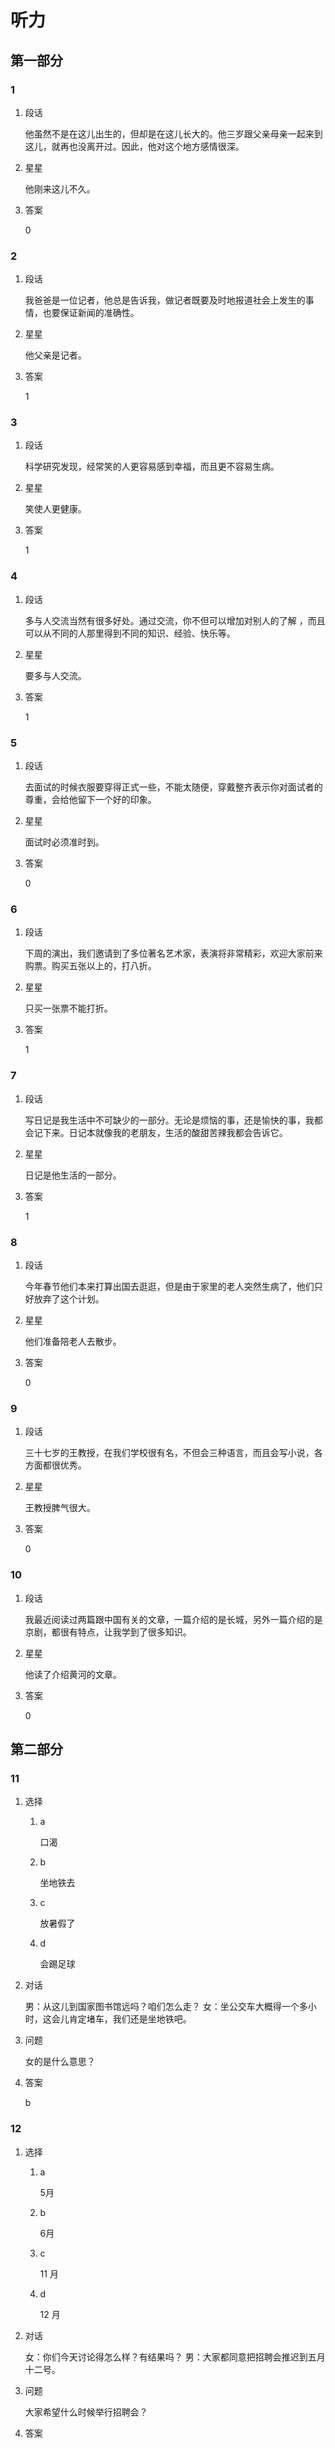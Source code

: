 * 听力

** 第一部分

*** 1
:PROPERTIES:
:ID: 322c9448-93bb-4b30-b224-e747ad5f7570
:END:

**** 段话
他虽然不是在这儿出生的，但却是在这儿长大的。他三岁跟父亲母亲一起来到这儿，就再也没离开过。因此，他对这个地方感情很深。

**** 星星

他刚来这儿不久。

**** 答案

0

*** 2
:PROPERTIES:
:ID: c4f90bb9-f5d5-4bfd-8fe3-ba7b39a6cbd4
:END:

**** 段话

我爸爸是一位记者，他总是告诉我，做记者既要及时地报道社会上发生的事情，也要保证新闻的准确性。

**** 星星

他父亲是记者。

**** 答案

1

*** 3
:PROPERTIES:
:ID: 482f059f-f7b2-440c-a1f8-75c0d4e77150
:END:

**** 段话

科学研究发现，经常笑的人更容易感到幸福，而且更不容易生病。

**** 星星

笑使人更健康。

**** 答案

1

*** 4
:PROPERTIES:
:ID: 86832c30-e7a3-4d74-b896-f0cedb52ebc8
:END:

**** 段话

多与人交流当然有很多好处。通过交流，你不但可以增加对别人的了解 ，而且可以从不同的人那里得到不同的知识、经验、快乐等。

**** 星星

要多与人交流。

**** 答案

1

*** 5
:PROPERTIES:
:ID: c4539201-fd2b-44ff-9685-ba4ac0e8d576
:END:

**** 段话

去面试的时候衣服要穿得正式一些，不能太随便，穿戴整齐表示你对面试者的尊重，会给他留下一个好的印象。

**** 星星

面试时必须准时到。

**** 答案

0

*** 6
:PROPERTIES:
:ID: 5adaa455-f6f8-4505-a3bb-2bb6be8ae816
:END:

**** 段话

下周的演出，我们邀请到了多位著名艺术家，表演将非常精彩，欢迎大家前来购票。购买五张以上的，打八折。

**** 星星

只买一张票不能打折。

**** 答案

1

*** 7
:PROPERTIES:
:ID: cb04fdc5-11af-437a-8be4-2bf12643f731
:END:

**** 段话

写日记是我生活中不可缺少的一部分。无论是烦恼的事，还是愉快的事，我都会记下来。日记本就像我的老朋友，生活的酸甜苦辣我都会告诉它。

**** 星星

日记是他生活的一部分。

**** 答案

1

*** 8
:PROPERTIES:
:ID: 02219dd8-34d2-422a-ad7b-fe84096ddc90
:END:

**** 段话

今年春节他们本来打算出国去逛逛，但是由于家里的老人突然生病了，他们只好放弃了这个计划。

**** 星星

他们准备陪老人去散步。

**** 答案

0

*** 9
:PROPERTIES:
:ID: 0092736d-b006-437e-b846-9a83d3dc1d38
:END:

**** 段话

三十七岁的王教授，在我们学校很有名，不但会三种语言，而且会写小说，各方面都很优秀。

**** 星星

王教授脾气很大。

**** 答案

0

*** 10
:PROPERTIES:
:ID: ad144fda-f692-4899-85e5-a308a912b209
:END:

**** 段话

我最近阅读过两篇跟中国有关的文章，一篇介绍的是长城，另外一篇介绍的是京剧，都很有特点，让我学到了很多知识。

**** 星星

他读了介绍黄河的文章。

**** 答案

0

** 第二部分
:PROPERTIES:
:CREATED: [2022-12-26 13:40:26 -05]
:END:

*** 11
:PROPERTIES:
:CREATED: [2022-12-26 13:40:26 -05]
:ID: 8f5c6ec9-bbe4-4391-a769-a47fcc096908
:END:

**** 选择
:PROPERTIES:
:CREATED: [2022-12-26 13:40:26 -05]
:END:

***** a
:PROPERTIES:
:CREATED: [2022-12-26 13:40:26 -05]
:END:

口渴

***** b
:PROPERTIES:
:CREATED: [2022-12-26 13:40:26 -05]
:END:

坐地铁去

***** c
:PROPERTIES:
:CREATED: [2022-12-26 13:40:26 -05]
:END:

放暑假了

***** d
:PROPERTIES:
:CREATED: [2022-12-26 13:40:26 -05]
:END:

会踢足球

**** 对话
:PROPERTIES:
:CREATED: [2022-12-26 13:40:26 -05]
:END:

男：从这儿到国家图书馆远吗？咱们怎么走？
女：坐公交车大概得一个多小时，这会儿肯定堵车，我们还是坐地铁吧。

**** 问题
:PROPERTIES:
:CREATED: [2022-12-26 13:40:26 -05]
:END:

女的是什么意思？

**** 答案
:PROPERTIES:
:CREATED: [2022-12-26 13:40:26 -05]
:END:

b

*** 12
:PROPERTIES:
:CREATED: [2022-12-26 13:40:26 -05]
:ID: 5f4bd2d6-7d26-492f-b35a-a6e046f1587a
:END:

**** 选择
:PROPERTIES:
:CREATED: [2022-12-26 13:40:26 -05]
:END:

***** a
:PROPERTIES:
:CREATED: [2022-12-26 13:40:26 -05]
:END:

5月

***** b
:PROPERTIES:
:CREATED: [2022-12-26 13:40:26 -05]
:END:

6月

***** c
:PROPERTIES:
:CREATED: [2022-12-26 13:40:26 -05]
:END:

11 月

***** d
:PROPERTIES:
:CREATED: [2022-12-26 13:40:26 -05]
:END:

12 月

**** 对话
:PROPERTIES:
:CREATED: [2022-12-26 13:40:26 -05]
:END:

女：你们今天讨论得怎么样？有结果吗？
男：大家都同意把招聘会推迟到五月十二号。

**** 问题
:PROPERTIES:
:CREATED: [2022-12-26 13:40:26 -05]
:END:

大家希望什么时候举行招聘会？

**** 答案
:PROPERTIES:
:CREATED: [2022-12-26 13:40:26 -05]
:END:

a

*** 13
:PROPERTIES:
:CREATED: [2022-12-26 13:40:26 -05]
:ID: 36060ff3-102a-4780-9858-eed5aee2d0fd
:END:

**** 选择
:PROPERTIES:
:CREATED: [2022-12-26 13:40:26 -05]
:END:

***** a
:PROPERTIES:
:CREATED: [2022-12-26 13:40:26 -05]
:END:

约会

***** b
:PROPERTIES:
:CREATED: [2022-12-26 13:40:26 -05]
:END:

取钱

***** c
:PROPERTIES:
:CREATED: [2022-12-26 13:40:26 -05]
:END:

改密码

***** d
:PROPERTIES:
:CREATED: [2022-12-26 13:40:26 -05]
:END:

买信封

**** 对话
:PROPERTIES:
:CREATED: [2022-12-26 13:40:26 -05]
:END:

男：不好意思，小姐，我们这里只能用现金付款。
女：可我今天只带了银行卡，这附近有取款机吗？

**** 问题
:PROPERTIES:
:CREATED: [2022-12-26 13:40:26 -05]
:END:

女的接下来最可能去做什么？

**** 答案
:PROPERTIES:
:CREATED: [2022-12-26 13:40:26 -05]
:END:

b

*** 14
:PROPERTIES:
:CREATED: [2022-12-26 13:40:26 -05]
:ID: ea5a3e56-5fb0-4226-b3b1-9007741c079e
:END:

**** 选择
:PROPERTIES:
:CREATED: [2022-12-26 13:40:26 -05]
:END:

***** a
:PROPERTIES:
:CREATED: [2022-12-26 13:40:26 -05]
:END:

变瘦了

***** b
:PROPERTIES:
:CREATED: [2022-12-26 13:40:26 -05]
:END:

发工资了

***** c
:PROPERTIES:
:CREATED: [2022-12-26 13:40:26 -05]
:END:

生意谈成了

***** d
:PROPERTIES:
:CREATED: [2022-12-26 13:40:26 -05]
:END:

签证办好了

**** 对话
:PROPERTIES:
:CREATED: [2022-12-26 13:40:26 -05]
:END:

女：什么事让你这么高兴啊？
男：我们和上次那个广告公司的生意终于谈成了。

**** 问题
:PROPERTIES:
:CREATED: [2022-12-26 13:40:26 -05]
:END:

男的为什么高兴？

**** 答案
:PROPERTIES:
:CREATED: [2022-12-26 13:40:26 -05]
:END:

c

*** 15
:PROPERTIES:
:CREATED: [2022-12-26 13:40:26 -05]
:ID: 353104b0-7e6b-4720-9205-d1ff88c6a45f
:END:

**** 选择
:PROPERTIES:
:CREATED: [2022-12-26 13:40:26 -05]
:END:

***** a
:PROPERTIES:
:CREATED: [2022-12-26 13:40:26 -05]
:END:

嘴

***** b
:PROPERTIES:
:CREATED: [2022-12-26 13:40:26 -05]
:END:

牙

***** c
:PROPERTIES:
:CREATED: [2022-12-26 13:40:26 -05]
:END:

头

***** d
:PROPERTIES:
:CREATED: [2022-12-26 13:40:26 -05]
:END:

耳朵

**** 对话
:PROPERTIES:
:CREATED: [2022-12-26 13:40:26 -05]
:END:

男：大夫，我的牙最近疼得厉害，不知道是怎么回事。
女：你先躺这儿，好，张开嘴我看看。

**** 问题
:PROPERTIES:
:CREATED: [2022-12-26 13:40:26 -05]
:END:

男的哪里不舒服？

**** 答案
:PROPERTIES:
:CREATED: [2022-12-26 13:40:26 -05]
:END:

b

*** 16
:PROPERTIES:
:CREATED: [2022-12-26 13:40:26 -05]
:ID: c5ca6a0e-dc5e-4723-92b3-b50d2309fc9a
:END:

**** 选择
:PROPERTIES:
:CREATED: [2022-12-26 13:40:26 -05]
:END:

***** a
:PROPERTIES:
:CREATED: [2022-12-26 13:40:26 -05]
:END:

吃惊

***** b
:PROPERTIES:
:CREATED: [2022-12-26 13:40:26 -05]
:END:

伤心

***** c
:PROPERTIES:
:CREATED: [2022-12-26 13:40:26 -05]
:END:

轻松

***** d
:PROPERTIES:
:CREATED: [2022-12-26 13:40:26 -05]
:END:

失望

**** 对话
:PROPERTIES:
:CREATED: [2022-12-26 13:40:26 -05]
:END:

女：看你这轻松的样子，问题解决了？
男：是的，白老师提醒我换一种方法试试，问题果然就解决了。

**** 问题
:PROPERTIES:
:CREATED: [2022-12-26 13:40:26 -05]
:END:

男的现在心情怎么样？

**** 答案
:PROPERTIES:
:CREATED: [2022-12-26 13:40:26 -05]
:END:

c

*** 17
:PROPERTIES:
:CREATED: [2022-12-26 13:40:26 -05]
:ID: a5eadc3b-e3c7-4657-9c2d-534defc88c1a
:END:

**** 选择
:PROPERTIES:
:CREATED: [2022-12-26 13:40:26 -05]
:END:

***** a
:PROPERTIES:
:CREATED: [2022-12-26 13:40:26 -05]
:END:

亲戚

***** b
:PROPERTIES:
:CREATED: [2022-12-26 13:40:26 -05]
:END:

同事

***** c
:PROPERTIES:
:CREATED: [2022-12-26 13:40:26 -05]
:END:

房东

***** d
:PROPERTIES:
:CREATED: [2022-12-26 13:40:26 -05]
:END:

观众

**** 对话
:PROPERTIES:
:CREATED: [2022-12-26 13:40:26 -05]
:END:

男：这葡萄真甜，你在哪儿买的？
女：是家里亲戚寄过来的，他们那儿的葡萄非常好吃。

**** 问题
:PROPERTIES:
:CREATED: [2022-12-26 13:40:26 -05]
:END:

葡萄是谁送的？

**** 答案
:PROPERTIES:
:CREATED: [2022-12-26 13:40:26 -05]
:END:

a

*** 18
:PROPERTIES:
:CREATED: [2022-12-26 13:40:26 -05]
:ID: c376d55f-30ac-4085-b073-861f8a874773
:END:

**** 选择
:PROPERTIES:
:CREATED: [2022-12-26 13:40:26 -05]
:END:

***** a
:PROPERTIES:
:CREATED: [2022-12-26 13:40:26 -05]
:END:

哭了

***** b
:PROPERTIES:
:CREATED: [2022-12-26 13:40:26 -05]
:END:

被骗了

***** c
:PROPERTIES:
:CREATED: [2022-12-26 13:40:26 -05]
:END:

腿擦破了

***** d
:PROPERTIES:
:CREATED: [2022-12-26 13:40:26 -05]
:END:

把篮球丢了

**** 对话
:PROPERTIES:
:CREATED: [2022-12-26 13:40:26 -05]
:END:

女：你的腿怎么流血了？我带你去医院吧。
男：没关系，刚才踢足球不小心擦破了皮，不疼。

**** 问题
:PROPERTIES:
:CREATED: [2022-12-26 13:40:26 -05]
:END:

男的刚才怎么了？

**** 答案
:PROPERTIES:
:CREATED: [2022-12-26 13:40:26 -05]
:END:

c

*** 19
:PROPERTIES:
:CREATED: [2022-12-26 13:40:26 -05]
:ID: 5c79e0b2-ca62-40e7-bb7a-dc08e242cf4f
:END:

**** 选择
:PROPERTIES:
:CREATED: [2022-12-26 13:40:26 -05]
:END:

***** a
:PROPERTIES:
:CREATED: [2022-12-26 13:40:26 -05]
:END:

很聪明

***** b
:PROPERTIES:
:CREATED: [2022-12-26 13:40:26 -05]
:END:

太紧张

***** c
:PROPERTIES:
:CREATED: [2022-12-26 13:40:26 -05]
:END:

不热情

***** d
:PROPERTIES:
:CREATED: [2022-12-26 13:40:26 -05]
:END:

很积极

**** 对话
:PROPERTIES:
:CREATED: [2022-12-26 13:40:26 -05]
:END:

男：你对新来的那个小伙子印象怎么样？
女：不错，人很聪明，学东西也快，就是缺少经验，还需要多锻炼锻炼。

**** 问题
:PROPERTIES:
:CREATED: [2022-12-26 13:40:26 -05]
:END:

女的觉得那个小伙子怎么样？

**** 答案
:PROPERTIES:
:CREATED: [2022-12-26 13:40:26 -05]
:END:

a

*** 20
:PROPERTIES:
:CREATED: [2022-12-26 13:40:26 -05]
:ID: 3e1f4e65-71ed-4310-8167-04f1843a661d
:END:

**** 选择
:PROPERTIES:
:CREATED: [2022-12-26 13:40:26 -05]
:END:

***** a
:PROPERTIES:
:CREATED: [2022-12-26 13:40:26 -05]
:END:

值得去看

***** b
:PROPERTIES:
:CREATED: [2022-12-26 13:40:26 -05]
:END:

没有观众

***** c
:PROPERTIES:
:CREATED: [2022-12-26 13:40:26 -05]
:END:

有些无聊

***** d
:PROPERTIES:
:CREATED: [2022-12-26 13:40:26 -05]
:END:

越来越有趣

**** 对话
:PROPERTIES:
:CREATED: [2022-12-26 13:40:26 -05]
:END:

女：我觉得这个电视节目越来越无聊了。
男：是啊，听说这个节目的观众数量一直在减少。

**** 问题
:PROPERTIES:
:CREATED: [2022-12-26 13:40:26 -05]
:END:

关于那个电视节目，可以知道什么？

**** 答案
:PROPERTIES:
:CREATED: [2022-12-26 13:40:26 -05]
:END:

c

*** 21
:PROPERTIES:
:CREATED: [2022-12-26 13:40:26 -05]
:ID: 6454e5b8-1ac2-4df6-804e-35b543242f22
:END:

**** 选择
:PROPERTIES:
:CREATED: [2022-12-26 13:40:26 -05]
:END:

***** a
:PROPERTIES:
:CREATED: [2022-12-26 13:40:26 -05]
:END:

20 块

***** b
:PROPERTIES:
:CREATED: [2022-12-26 13:40:26 -05]
:END:

30 块

***** c
:PROPERTIES:
:CREATED: [2022-12-26 13:40:26 -05]
:END:

40 块

***** d
:PROPERTIES:
:CREATED: [2022-12-26 13:40:26 -05]
:END:

60 块

**** 对话
:PROPERTIES:
:CREATED: [2022-12-26 13:40:26 -05]
:END:

男：小姐，我女儿多少钱一张票？
女：您好，您的六十，您孩子买儿童票，半价。

**** 问题
:PROPERTIES:
:CREATED: [2022-12-26 13:40:26 -05]
:END:

女儿的票多少钱一张？

**** 答案
:PROPERTIES:
:CREATED: [2022-12-26 13:40:26 -05]
:END:

b

*** 22
:PROPERTIES:
:CREATED: [2022-12-26 13:40:26 -05]
:ID: 36e19c5e-6ebc-40d9-9be2-1023d65d0511
:END:

**** 选择
:PROPERTIES:
:CREATED: [2022-12-26 13:40:26 -05]
:END:

***** a
:PROPERTIES:
:CREATED: [2022-12-26 13:40:26 -05]
:END:

发邮件

***** b
:PROPERTIES:
:CREATED: [2022-12-26 13:40:26 -05]
:END:

重新写

***** c
:PROPERTIES:
:CREATED: [2022-12-26 13:40:26 -05]
:END:

寄信给他

***** d
:PROPERTIES:
:CREATED: [2022-12-26 13:40:26 -05]
:END:

翻译成中文

**** 对话
:PROPERTIES:
:CREATED: [2022-12-26 13:40:26 -05]
:END:

女：申请表填好了，我打印出来传真给你？
男：不用，直接发电子邮件给我就行。

**** 问题
:PROPERTIES:
:CREATED: [2022-12-26 13:40:26 -05]
:END:

男的希望女的怎么做？

**** 答案
:PROPERTIES:
:CREATED: [2022-12-26 13:40:26 -05]
:END:

a

*** 23
:PROPERTIES:
:CREATED: [2022-12-26 13:40:26 -05]
:ID: 11ce4d47-c8de-450b-a64c-721410cdb88c
:END:

**** 选择
:PROPERTIES:
:CREATED: [2022-12-26 13:40:26 -05]
:END:

***** a
:PROPERTIES:
:CREATED: [2022-12-26 13:40:26 -05]
:END:

喜欢体育

***** b
:PROPERTIES:
:CREATED: [2022-12-26 13:40:26 -05]
:END:

写了小说

***** c
:PROPERTIES:
:CREATED: [2022-12-26 13:40:26 -05]
:END:

不懂法律

***** d
:PROPERTIES:
:CREATED: [2022-12-26 13:40:26 -05]
:END:

讨厌阅读

**** 对话
:PROPERTIES:
:CREATED: [2022-12-26 13:40:26 -05]
:END:

男：原来你还会写小说，真让人吃惊。
女：其实我大学是学中文专业的，只是后来当了律师。

**** 问题
:PROPERTIES:
:CREATED: [2022-12-26 13:40:26 -05]
:END:

关于女的，下列哪个正确？

**** 答案
:PROPERTIES:
:CREATED: [2022-12-26 13:40:26 -05]
:END:

b

*** 24
:PROPERTIES:
:CREATED: [2022-12-26 13:40:26 -05]
:ID: fb4bb1e2-12c7-4613-9b3b-fc5c10780815
:END:

**** 选择
:PROPERTIES:
:CREATED: [2022-12-26 13:40:26 -05]
:END:

***** a
:PROPERTIES:
:CREATED: [2022-12-26 13:40:26 -05]
:END:

邮局

***** b
:PROPERTIES:
:CREATED: [2022-12-26 13:40:26 -05]
:END:

机场

***** c
:PROPERTIES:
:CREATED: [2022-12-26 13:40:26 -05]
:END:

火车站

***** d
:PROPERTIES:
:CREATED: [2022-12-26 13:40:26 -05]
:END:

高速公路

**** 对话
:PROPERTIES:
:CREATED: [2022-12-26 13:40:26 -05]
:END:

女：她乘坐的就是这个航班呀，怎么还没看见她呢？
男：你给她打个电话，看看她手机开了没有。

**** 问题
:PROPERTIES:
:CREATED: [2022-12-26 13:40:26 -05]
:END:

他们最可能在哪儿？

**** 答案
:PROPERTIES:
:CREATED: [2022-12-26 13:40:26 -05]
:END:

b

*** 25
:PROPERTIES:
:CREATED: [2022-12-26 13:40:26 -05]
:ID: f01b976f-3d1f-471c-8688-cc25146c6100
:END:

**** 选择
:PROPERTIES:
:CREATED: [2022-12-26 13:40:26 -05]
:END:

***** a
:PROPERTIES:
:CREATED: [2022-12-26 13:40:26 -05]
:END:

阴转晴

***** b
:PROPERTIES:
:CREATED: [2022-12-26 13:40:26 -05]
:END:

温度下降

***** c
:PROPERTIES:
:CREATED: [2022-12-26 13:40:26 -05]
:END:

夜间下雪

***** d
:PROPERTIES:
:CREATED: [2022-12-26 13:40:26 -05]
:END:

午后有小雨

**** 对话
:PROPERTIES:
:CREATED: [2022-12-26 13:40:26 -05]
:END:

男：我刚才听广播里说，明天气温会降低。
女：太好了！这几天实在是太热了，晚上都热得睡不着。

**** 问题
:PROPERTIES:
:CREATED: [2022-12-26 13:40:26 -05]
:END:

根据对话，明天会怎么样？

**** 答案
:PROPERTIES:
:CREATED: [2022-12-26 13:40:26 -05]
:END:

b

** 第三部分
:PROPERTIES:
:CREATED: [2022-12-26 13:52:48 -05]
:END:

*** 26
:PROPERTIES:
:CREATED: [2022-12-26 13:52:48 -05]
:ID: 72b715d5-11a2-4721-b4af-d2c86afcbbc2
:END:

**** 选择
:PROPERTIES:
:CREATED: [2022-12-26 13:52:48 -05]
:END:

***** a
:PROPERTIES:
:CREATED: [2022-12-26 13:52:48 -05]
:END:

颜色暗

***** b
:PROPERTIES:
:CREATED: [2022-12-26 13:52:48 -05]
:END:

画得很好

***** c
:PROPERTIES:
:CREATED: [2022-12-26 13:52:48 -05]
:END:

声音太大

***** d
:PROPERTIES:
:CREATED: [2022-12-26 13:52:48 -05]
:END:

味道不错

**** 对话
:PROPERTIES:
:CREATED: [2022-12-26 13:52:48 -05]
:END:

女：你来看看，这是我画的，像不像你？
男：太像了，这是你什么时候画的？
女：你昨天打扫完房间，在沙发上睡觉的时候。
男：你真厉害。

**** 问题
:PROPERTIES:
:CREATED: [2022-12-26 13:52:48 -05]
:END:

男的是什么意思？

**** 答案
:PROPERTIES:
:CREATED: [2022-12-26 13:52:48 -05]
:END:

b

*** 27
:PROPERTIES:
:CREATED: [2022-12-26 13:52:48 -05]
:ID: f40f1ca6-7578-4358-9f74-652144e293bc
:END:

**** 选择
:PROPERTIES:
:CREATED: [2022-12-26 13:52:48 -05]
:END:

***** a
:PROPERTIES:
:CREATED: [2022-12-26 13:52:48 -05]
:END:

教室

***** b
:PROPERTIES:
:CREATED: [2022-12-26 13:52:48 -05]
:END:

电梯里

***** c
:PROPERTIES:
:CREATED: [2022-12-26 13:52:48 -05]
:END:

理发店

***** d
:PROPERTIES:
:CREATED: [2022-12-26 13:52:48 -05]
:END:

办公室

**** 对话
:PROPERTIES:
:CREATED: [2022-12-26 13:52:48 -05]
:END:

男：您好，是您要理发吗？
女：不是，给我小孙子理发。
男：好的，想给他理成什么样的呢？
女：稍微短点儿就行，别太长了。

**** 问题
:PROPERTIES:
:CREATED: [2022-12-26 13:52:48 -05]
:END:

他们最可能在哪儿？

**** 答案
:PROPERTIES:
:CREATED: [2022-12-26 13:52:48 -05]
:END:

c

*** 28
:PROPERTIES:
:CREATED: [2022-12-26 13:52:48 -05]
:ID: 37a7b6a3-aed5-41a2-b6f3-1be161e1e046
:END:

**** 选择
:PROPERTIES:
:CREATED: [2022-12-26 13:52:48 -05]
:END:

***** a
:PROPERTIES:
:CREATED: [2022-12-26 13:52:48 -05]
:END:

学中文

***** b
:PROPERTIES:
:CREATED: [2022-12-26 13:52:48 -05]
:END:

别有压力

***** c
:PROPERTIES:
:CREATED: [2022-12-26 13:52:48 -05]
:END:

别打扰孩子

***** d
:PROPERTIES:
:CREATED: [2022-12-26 13:52:48 -05]
:END:

让孩子决定

**** 对话
:PROPERTIES:
:CREATED: [2022-12-26 13:52:48 -05]
:END:

女：刘师傅，您孩子要上大学了吧？
男：我正想找你呢，你说让他报个什么专业好呢？国际关系？
女：这主要还得看孩子自己的意见。
男：也对，那我回去再和他商量商量。

**** 问题
:PROPERTIES:
:CREATED: [2022-12-26 13:52:48 -05]
:END:

女的是什么看法？

**** 答案
:PROPERTIES:
:CREATED: [2022-12-26 13:52:48 -05]
:END:

d

*** 29
:PROPERTIES:
:CREATED: [2022-12-26 13:52:48 -05]
:ID: 85d53249-4fb2-46cc-b084-cc269cb57eb3
:END:

**** 选择
:PROPERTIES:
:CREATED: [2022-12-26 13:52:48 -05]
:END:

***** a
:PROPERTIES:
:CREATED: [2022-12-26 13:52:48 -05]
:END:

中午

***** b
:PROPERTIES:
:CREATED: [2022-12-26 13:52:48 -05]
:END:

周末

***** c
:PROPERTIES:
:CREATED: [2022-12-26 13:52:48 -05]
:END:

月底

***** d
:PROPERTIES:
:CREATED: [2022-12-26 13:52:48 -05]
:END:

寒假前

**** 对话
:PROPERTIES:
:CREATED: [2022-12-26 13:52:48 -05]
:END:

男：李教授，这几篇文章您什么时候要？
女：不急，你自己安排，只要在寒假前交给我就行。
男：没问题，我肯定会提前完成的。
女：那样更好。

**** 问题
:PROPERTIES:
:CREATED: [2022-12-26 13:52:48 -05]
:END:

李教授什么时候要那几篇文章？

**** 答案
:PROPERTIES:
:CREATED: [2022-12-26 13:52:48 -05]
:END:

d

*** 30
:PROPERTIES:
:CREATED: [2022-12-26 13:52:48 -05]
:ID: 0f514628-25ef-40f2-a1c5-56c9affb469c
:END:

**** 选择
:PROPERTIES:
:CREATED: [2022-12-26 13:52:48 -05]
:END:

***** a
:PROPERTIES:
:CREATED: [2022-12-26 13:52:48 -05]
:END:

很难过

***** b
:PROPERTIES:
:CREATED: [2022-12-26 13:52:48 -05]
:END:

想买裤子

***** c
:PROPERTIES:
:CREATED: [2022-12-26 13:52:48 -05]
:END:

胖了 5 公斤

***** d
:PROPERTIES:
:CREATED: [2022-12-26 13:52:48 -05]
:END:

晚上有活动

**** 对话
:PROPERTIES:
:CREATED: [2022-12-26 13:52:48 -05]
:END:

女：帮我看看，我穿哪条裙子合适？
男：两条都不错。你要去做什么？
女：今晚公司有活动，所有人都必须参加。
男：那穿这条吧，黑色的正式一些。

**** 问题
:PROPERTIES:
:CREATED: [2022-12-26 13:52:48 -05]
:END:

关于女的，可以知道什么？

**** 答案
:PROPERTIES:
:CREATED: [2022-12-26 13:52:48 -05]
:END:

d

*** 31
:PROPERTIES:
:CREATED: [2022-12-26 13:52:48 -05]
:ID: 3c356778-e334-42a5-96e0-cae6a46a0b64
:END:

**** 选择
:PROPERTIES:
:CREATED: [2022-12-26 13:52:48 -05]
:END:

***** a
:PROPERTIES:
:CREATED: [2022-12-26 13:52:48 -05]
:END:

妈妈

***** b
:PROPERTIES:
:CREATED: [2022-12-26 13:52:48 -05]
:END:

奶奶

***** c
:PROPERTIES:
:CREATED: [2022-12-26 13:52:48 -05]
:END:

妹妹

***** d
:PROPERTIES:
:CREATED: [2022-12-26 13:52:48 -05]
:END:

邻居

**** 对话
:PROPERTIES:
:CREATED: [2022-12-26 13:52:48 -05]
:END:

男：怎么忽然想起买花了？
女：明天是我妈的生日，我想给她一个惊喜。
男：光送花儿，没有别的礼物？
女：当然有，我还给她买了一条裙子。

**** 问题
:PROPERTIES:
:CREATED: [2022-12-26 13:52:48 -05]
:END:

谁要过生日了？

**** 答案
:PROPERTIES:
:CREATED: [2022-12-26 13:52:48 -05]
:END:

a

*** 32
:PROPERTIES:
:CREATED: [2022-12-26 13:52:48 -05]
:ID: 54358a0e-7fa0-4d8f-9042-0ca65df4a4b3
:END:

**** 选择
:PROPERTIES:
:CREATED: [2022-12-26 13:52:48 -05]
:END:

***** a
:PROPERTIES:
:CREATED: [2022-12-26 13:52:48 -05]
:END:

做汤

***** b
:PROPERTIES:
:CREATED: [2022-12-26 13:52:48 -05]
:END:

做蛋糕

***** c
:PROPERTIES:
:CREATED: [2022-12-26 13:52:48 -05]
:END:

民族文化

***** d
:PROPERTIES:
:CREATED: [2022-12-26 13:52:48 -05]
:END:

儿童音乐

**** 对话
:PROPERTIES:
:CREATED: [2022-12-26 13:52:48 -05]
:END:

女：你尝了吗？这次蛋糕做得怎么样？
男：很好吃，糖也放得正好。没想到你水平提高了这么多。
女：那当然了，我专门找了这方面的书来学习呢。
男：你太厉害了。

**** 问题
:PROPERTIES:
:CREATED: [2022-12-26 13:52:48 -05]
:END:

女的看了哪方面的书？

**** 答案
:PROPERTIES:
:CREATED: [2022-12-26 13:52:48 -05]
:END:

b

*** 33
:PROPERTIES:
:CREATED: [2022-12-26 13:52:48 -05]
:ID: cf13fb4a-61fa-4c4f-9955-f9af3cd0a7ff
:END:

**** 选择
:PROPERTIES:
:CREATED: [2022-12-26 13:52:48 -05]
:END:

***** a
:PROPERTIES:
:CREATED: [2022-12-26 13:52:48 -05]
:END:

戴上帽子

***** b
:PROPERTIES:
:CREATED: [2022-12-26 13:52:48 -05]
:END:

少带吃的

***** c
:PROPERTIES:
:CREATED: [2022-12-26 13:52:48 -05]
:END:

带些水果

***** d
:PROPERTIES:
:CREATED: [2022-12-26 13:52:48 -05]
:END:

带行李箱

**** 对话
:PROPERTIES:
:CREATED: [2022-12-26 13:52:48 -05]
:END:

男：东西都收拾好了吗？可以出发了吧？
女：马上，再拿些吃的就行了。
男：少带点儿，别带太多。
女：我知道，就拿了两瓶水，两包饼干。

**** 问题
:PROPERTIES:
:CREATED: [2022-12-26 13:52:48 -05]
:END:

男的希望女的怎么样？

**** 答案
:PROPERTIES:
:CREATED: [2022-12-26 13:52:48 -05]
:END:

b

*** 34
:PROPERTIES:
:CREATED: [2022-12-26 13:52:48 -05]
:ID: d83f27d9-dcf0-409c-b002-b9a5adfa6449
:END:

**** 选择
:PROPERTIES:
:CREATED: [2022-12-26 13:52:48 -05]
:END:

***** a
:PROPERTIES:
:CREATED: [2022-12-26 13:52:48 -05]
:END:

不抽烟

***** b
:PROPERTIES:
:CREATED: [2022-12-26 13:52:48 -05]
:END:

没进球

***** c
:PROPERTIES:
:CREATED: [2022-12-26 13:52:48 -05]
:END:

是个演员

***** d
:PROPERTIES:
:CREATED: [2022-12-26 13:52:48 -05]
:END:

爱弹钢琴

**** 对话
:PROPERTIES:
:CREATED: [2022-12-26 13:52:48 -05]
:END:

女：今天踢得怎么样？进了几个球？
男：我们三比一赢了。
女：我问你进了几个。
男：我，我没进。我的球鞋不太好，穿着难受。
女：我明白了，你快去洗澡吧。

**** 问题
:PROPERTIES:
:CREATED: [2022-12-26 13:52:48 -05]
:END:

关于男的，可以知道什么？

**** 答案
:PROPERTIES:
:CREATED: [2022-12-26 13:52:48 -05]
:END:

b

*** 35
:PROPERTIES:
:CREATED: [2022-12-26 13:52:48 -05]
:ID: 95f4c67b-5bcc-4efa-8375-ee8c8b6e959f
:END:

**** 选择
:PROPERTIES:
:CREATED: [2022-12-26 13:52:48 -05]
:END:

***** a
:PROPERTIES:
:CREATED: [2022-12-26 13:52:48 -05]
:END:

请假

***** b
:PROPERTIES:
:CREATED: [2022-12-26 13:52:48 -05]
:END:

交作业

***** c
:PROPERTIES:
:CREATED: [2022-12-26 13:52:48 -05]
:END:

送照片

***** d
:PROPERTIES:
:CREATED: [2022-12-26 13:52:48 -05]
:END:

想报名

**** 对话
:PROPERTIES:
:CREATED: [2022-12-26 13:52:48 -05]
:END:

男：打扰一下，请问李老师在吗？
女：他出差了。你找他有事吗？
男：我想问学校广播站招记者的事，今天还能报名吗？
女：可以，明天是最后一天。

**** 问题
:PROPERTIES:
:CREATED: [2022-12-26 13:52:48 -05]
:END:

男的为什么找李老师？

**** 答案
:PROPERTIES:
:CREATED: [2022-12-26 13:52:48 -05]
:END:

d

**** 笔记
:PROPERTIES:
:CREATED: [2023-01-02 15:05:09 -05]
:END:

广播站 🟦 guang3 bo1 zhan4 🟦 broadcasting station 🟦
招 🟦 zhao1 🟦 to recruit 🟦
记者 🟦 ji4 zhe3 🟦 reporter, journalist 🟦
报名 🟦 bao4 ming2 🟦 to apply, to register 🟦
*** 36-37
:PROPERTIES:
:CREATED: [2022-12-27 01:19:07 -05]
:ID: 4535eb59-ddc2-4cbd-967d-129f7b56f26c
:END:

**** 段话
:PROPERTIES:
:CREATED: [2022-12-27 01:19:07 -05]
:END:

每个人都有自己选择朋友的标准，有的人喜欢礼貌友好的，有的人喜欢活泼可爱的，还有一些人更愿意和幽默的人在一起，然而我理想中的朋友一定是一个诚实的人。

**** 题
:PROPERTIES:
:CREATED: [2022-12-27 01:19:07 -05]
:END:

***** 36
:PROPERTIES:
:CREATED: [2022-12-27 01:19:07 -05]
:END:

****** 问题
:PROPERTIES:
:CREATED: [2022-12-27 01:19:07 -05]
:END:

这段话主要谈什么？

****** 选择
:PROPERTIES:
:CREATED: [2022-12-27 01:19:07 -05]
:END:

******* a
:PROPERTIES:
:CREATED: [2022-12-27 01:19:07 -05]
:END:

选择朋友

******* b
:PROPERTIES:
:CREATED: [2022-12-27 01:19:07 -05]
:END:

性格特点

******* c
:PROPERTIES:
:CREATED: [2022-12-27 01:19:07 -05]
:END:

第一印象

******* d
:PROPERTIES:
:CREATED: [2022-12-27 01:19:07 -05]
:END:

如何做生意

****** 答案
:PROPERTIES:
:CREATED: [2022-12-27 01:19:07 -05]
:END:

a

***** 37
:PROPERTIES:
:CREATED: [2022-12-27 01:19:07 -05]
:END:

****** 问题
:PROPERTIES:
:CREATED: [2022-12-27 01:19:07 -05]
:END:

说话人喜欢和什么样的人在一起？

****** 选择
:PROPERTIES:
:CREATED: [2022-12-27 01:19:07 -05]
:END:

******* a
:PROPERTIES:
:CREATED: [2022-12-27 01:19:07 -05]
:END:

诚实的

******* b
:PROPERTIES:
:CREATED: [2022-12-27 01:19:07 -05]
:END:

爱花钱的

******* c
:PROPERTIES:
:CREATED: [2022-12-27 01:19:07 -05]
:END:

有礼貌的

******* d
:PROPERTIES:
:CREATED: [2022-12-27 01:19:07 -05]
:END:

能帮助人的

****** 答案
:PROPERTIES:
:CREATED: [2022-12-27 01:19:07 -05]
:END:

a

*** 38-39
:PROPERTIES:
:CREATED: [2022-12-27 01:19:07 -05]
:ID: 6215ee30-4f15-4fb8-bb42-1c2d4fd9e874
:END:

**** 段话
:PROPERTIES:
:CREATED: [2022-12-27 01:19:07 -05]
:END:

有人说时间就是金钱，我认为时间更像生命，钱花完了可以再赚，但是时间过去了就再也找不回来。时间不会为任何人、任何事停下脚步。每个人都不应该浪费时间，因为浪费时间也就是浪费生命。

**** 题
:PROPERTIES:
:CREATED: [2022-12-27 01:19:07 -05]
:END:

***** 38
:PROPERTIES:
:CREATED: [2022-12-27 01:19:07 -05]
:END:

****** 问题
:PROPERTIES:
:CREATED: [2022-12-27 01:19:07 -05]
:END:

说话人认为时间更像什么？

****** 选择
:PROPERTIES:
:CREATED: [2022-12-27 01:19:07 -05]
:END:

******* a
:PROPERTIES:
:CREATED: [2022-12-27 01:19:07 -05]
:END:

金钱

******* b
:PROPERTIES:
:CREATED: [2022-12-27 01:19:07 -05]
:END:

阳光

******* c
:PROPERTIES:
:CREATED: [2022-12-27 01:19:07 -05]
:END:

生命

******* d
:PROPERTIES:
:CREATED: [2022-12-27 01:19:07 -05]
:END:

风景

****** 答案
:PROPERTIES:
:CREATED: [2022-12-27 01:19:07 -05]
:END:

c

***** 39
:PROPERTIES:
:CREATED: [2022-12-27 01:19:07 -05]
:END:

****** 问题
:PROPERTIES:
:CREATED: [2022-12-27 01:19:07 -05]
:END:

这段话主要想告诉我们什么？

****** 选择
:PROPERTIES:
:CREATED: [2022-12-27 01:19:07 -05]
:END:

******* a
:PROPERTIES:
:CREATED: [2022-12-27 01:19:07 -05]
:END:

不要骄傲

******* b
:PROPERTIES:
:CREATED: [2022-12-27 01:19:07 -05]
:END:

要积累经验

******* c
:PROPERTIES:
:CREATED: [2022-12-27 01:19:07 -05]
:END:

要节约用水

******* d
:PROPERTIES:
:CREATED: [2022-12-27 01:19:07 -05]
:END:

别浪费时间

****** 答案
:PROPERTIES:
:CREATED: [2022-12-27 01:19:07 -05]
:END:

d

*** 40-41
:PROPERTIES:
:CREATED: [2022-12-27 01:19:07 -05]
:ID: e8768bae-5cef-470c-bc5a-e5b103f10481
:END:

**** 段话
:PROPERTIES:
:CREATED: [2022-12-27 01:19:07 -05]
:END:

昨天，妻子让我陪她去买一双袜子。进了商店，她先去看帽子，觉得有个帽子很可爱，就买了一个。然后她又买了一条裤子、一件衬衫，把她身上带的钱全花完后我们就回家了。回家以后，我吃惊地发现，竟然没有买袜子。

**** 题
:PROPERTIES:
:CREATED: [2022-12-27 01:19:07 -05]
:END:

***** 40
:PROPERTIES:
:CREATED: [2022-12-27 01:19:07 -05]
:END:

****** 问题
:PROPERTIES:
:CREATED: [2022-12-27 01:19:07 -05]
:END:

他们计划买什么？

****** 选择
:PROPERTIES:
:CREATED: [2022-12-27 01:19:07 -05]
:END:

******* a
:PROPERTIES:
:CREATED: [2022-12-27 01:19:07 -05]
:END:

袜子

******* b
:PROPERTIES:
:CREATED: [2022-12-27 01:19:07 -05]
:END:

食品

******* c
:PROPERTIES:
:CREATED: [2022-12-27 01:19:07 -05]
:END:

饮料

******* d
:PROPERTIES:
:CREATED: [2022-12-27 01:19:07 -05]
:END:

洗衣机

****** 答案
:PROPERTIES:
:CREATED: [2022-12-27 01:19:08 -05]
:END:

a

***** 41
:PROPERTIES:
:CREATED: [2022-12-27 01:19:08 -05]
:END:

****** 问题
:PROPERTIES:
:CREATED: [2022-12-27 01:19:08 -05]
:END:

说话人是谁？

****** 选择
:PROPERTIES:
:CREATED: [2022-12-27 01:19:08 -05]
:END:

******* a
:PROPERTIES:
:CREATED: [2022-12-27 01:19:08 -05]
:END:

丈夫

******* b
:PROPERTIES:
:CREATED: [2022-12-27 01:19:08 -05]
:END:

导游

******* c
:PROPERTIES:
:CREATED: [2022-12-27 01:19:08 -05]
:END:

司机

******* d
:PROPERTIES:
:CREATED: [2022-12-27 01:19:08 -05]
:END:

售货员

****** 答案
:PROPERTIES:
:CREATED: [2022-12-27 01:19:08 -05]
:END:

a

*** 42-43
:PROPERTIES:
:CREATED: [2022-12-27 01:19:08 -05]
:ID: 20deaa18-0a6a-488b-97ce-f9c277572b75
:END:

**** 段话
:PROPERTIES:
:CREATED: [2022-12-27 01:19:08 -05]
:END:

夏季，长时间在阳光下对皮肤不好。医生提醒大家，夏季要特别注意保护皮肤。要经常洗脸，保证皮肤干净，别让汗水留在脸上。另外，白天要减少户外活动，出门时最好带上伞或者戴上帽子。

**** 题
:PROPERTIES:
:CREATED: [2022-12-27 01:19:08 -05]
:END:

***** 42
:PROPERTIES:
:CREATED: [2022-12-27 01:19:08 -05]
:END:

****** 问题
:PROPERTIES:
:CREATED: [2022-12-27 01:19:08 -05]
:END:

根据这段话，夏天出门时应该怎么做？

****** 选择
:PROPERTIES:
:CREATED: [2022-12-27 01:19:08 -05]
:END:

******* a
:PROPERTIES:
:CREATED: [2022-12-27 01:19:08 -05]
:END:

拿上伞

******* b
:PROPERTIES:
:CREATED: [2022-12-27 01:19:08 -05]
:END:

多喝水

******* c
:PROPERTIES:
:CREATED: [2022-12-27 01:19:08 -05]
:END:

穿凉鞋

******* d
:PROPERTIES:
:CREATED: [2022-12-27 01:19:08 -05]
:END:

穿短裤

****** 答案
:PROPERTIES:
:CREATED: [2022-12-27 01:19:08 -05]
:END:

a

***** 43
:PROPERTIES:
:CREATED: [2022-12-27 01:19:08 -05]
:END:

****** 问题
:PROPERTIES:
:CREATED: [2022-12-27 01:19:08 -05]
:END:

这段话主要谈什么？

****** 选择
:PROPERTIES:
:CREATED: [2022-12-27 01:19:08 -05]
:END:

******* a
:PROPERTIES:
:CREATED: [2022-12-27 01:19:08 -05]
:END:

怎样打扮

******* b
:PROPERTIES:
:CREATED: [2022-12-27 01:19:08 -05]
:END:

太阳与月亮

******* c
:PROPERTIES:
:CREATED: [2022-12-27 01:19:08 -05]
:END:

要保护皮肤

******* d
:PROPERTIES:
:CREATED: [2022-12-27 01:19:08 -05]
:END:

刷牙的好处

****** 答案
:PROPERTIES:
:CREATED: [2022-12-27 01:19:08 -05]
:END:

c

*** 44-45
:PROPERTIES:
:CREATED: [2022-12-27 01:19:08 -05]
:ID: 864119c9-2d31-43ac-931f-06da1e0f9645
:END:

**** 段话
:PROPERTIES:
:CREATED: [2022-12-27 01:19:08 -05]
:END:

我不同意提高门票价格。门票价格提高后，门票收入好像会增加，可是来这儿的游客却有可能因此而减少，实际上总的收入在减少。所以我觉得应该降低门票价格，以吸引更多的人来这儿。

**** 题
:PROPERTIES:
:CREATED: [2022-12-27 01:19:08 -05]
:END:

***** 44
:PROPERTIES:
:CREATED: [2022-12-27 01:19:08 -05]
:END:

****** 问题
:PROPERTIES:
:CREATED: [2022-12-27 01:19:08 -05]
:END:

说话人对提高门票价格是什么态度？

****** 选择
:PROPERTIES:
:CREATED: [2022-12-27 01:19:08 -05]
:END:

******* a
:PROPERTIES:
:CREATED: [2022-12-27 01:19:08 -05]
:END:

支持

******* b
:PROPERTIES:
:CREATED: [2022-12-27 01:19:08 -05]
:END:

反对

******* c
:PROPERTIES:
:CREATED: [2022-12-27 01:19:08 -05]
:END:

后悔

******* d
:PROPERTIES:
:CREATED: [2022-12-27 01:19:08 -05]
:END:

同情

****** 答案
:PROPERTIES:
:CREATED: [2022-12-27 01:19:08 -05]
:END:

b

***** 45
:PROPERTIES:
:CREATED: [2022-12-27 01:19:08 -05]
:END:

****** 问题
:PROPERTIES:
:CREATED: [2022-12-27 01:19:08 -05]
:END:

说话人最可能在哪儿工作？

****** 选择
:PROPERTIES:
:CREATED: [2022-12-27 01:19:08 -05]
:END:

******* a
:PROPERTIES:
:CREATED: [2022-12-27 01:19:08 -05]
:END:

图书馆

******* b
:PROPERTIES:
:CREATED: [2022-12-27 01:19:08 -05]
:END:

大使馆

******* c
:PROPERTIES:
:CREATED: [2022-12-27 01:19:08 -05]
:END:

电影院

******* d
:PROPERTIES:
:CREATED: [2022-12-27 01:19:08 -05]
:END:

动物园

****** 答案
:PROPERTIES:
:CREATED: [2022-12-27 01:19:08 -05]
:END:

d


* 阅读

** 第一部分
:PROPERTIES:
:CREATED: [2022-12-27 01:53:28 -05]
:END:

*** 46-50
:PROPERTIES:
:CREATED: [2022-12-27 01:53:28 -05]
:ID: 62534a02-c183-4fec-b7e8-6b080681bbbd
:END:

**** 选择
:PROPERTIES:
:CREATED: [2022-12-27 01:53:28 -05]
:END:

***** a
:PROPERTIES:
:CREATED: [2022-12-27 01:53:28 -05]
:END:

耐心

***** b
:PROPERTIES:
:CREATED: [2022-12-27 01:53:28 -05]
:END:

可是

***** c
:PROPERTIES:
:CREATED: [2022-12-27 01:53:28 -05]
:END:

恐怕

***** d
:PROPERTIES:
:CREATED: [2022-12-27 01:53:28 -05]
:END:

坚持

***** e
:PROPERTIES:
:CREATED: [2022-12-27 01:53:28 -05]
:END:

距离

***** f
:PROPERTIES:
:CREATED: [2022-12-27 01:53:28 -05]
:END:

引起

**** 题
:PROPERTIES:
:CREATED: [2022-12-27 01:53:28 -05]
:END:

***** 46
:PROPERTIES:
:CREATED: [2022-12-27 01:53:28 -05]
:END:

****** 课文填空
:PROPERTIES:
:CREATED: [2022-12-27 01:53:28 -05]
:END:

真抱歉，现在路上堵得很厉害，🟦来不及了。

****** 答案
:PROPERTIES:
:CREATED: [2022-12-27 01:53:28 -05]
:END:

c

***** 47
:PROPERTIES:
:CREATED: [2022-12-27 01:53:28 -05]
:END:

****** 课文填空
:PROPERTIES:
:CREATED: [2022-12-27 01:53:28 -05]
:END:

这个问题有点儿复杂，你🟦听我给你解释一下好吗？

****** 答案
:PROPERTIES:
:CREATED: [2022-12-27 01:53:28 -05]
:END:

a

***** 48
:PROPERTIES:
:CREATED: [2022-12-27 01:53:28 -05]
:END:

****** 课文填空
:PROPERTIES:
:CREATED: [2022-12-27 01:53:28 -05]
:END:

最近 10 年这个省经济增长很快，🟦了很多人的关注。

****** 答案
:PROPERTIES:
:CREATED: [2022-12-27 01:53:28 -05]
:END:

f

***** 49
:PROPERTIES:
:CREATED: [2022-12-27 01:53:28 -05]
:END:

****** 课文填空
:PROPERTIES:
:CREATED: [2022-12-27 01:53:28 -05]
:END:

我本来已经打算放弃了，🟦他的话让我改变了主意。

****** 答案
:PROPERTIES:
:CREATED: [2022-12-27 01:53:28 -05]
:END:

b

***** 50
:PROPERTIES:
:CREATED: [2022-12-27 01:53:28 -05]
:END:

****** 课文填空
:PROPERTIES:
:CREATED: [2022-12-27 01:53:28 -05]
:END:

这儿离大使馆还有一段🟦，你还是坐出租车去吧。

****** 答案
:PROPERTIES:
:CREATED: [2022-12-27 01:53:28 -05]
:END:

e

*** 51-55
:PROPERTIES:
:CREATED: [2022-12-27 02:05:28 -05]
:ID: 606f0641-f337-43bd-8b55-9405ee6745fa
:END:

**** 选择
:PROPERTIES:
:CREATED: [2022-12-27 02:05:28 -05]
:END:

***** a
:PROPERTIES:
:CREATED: [2022-12-27 02:05:28 -05]
:END:

安排

***** b
:PROPERTIES:
:CREATED: [2022-12-27 02:05:28 -05]
:END:

轻

***** c
:PROPERTIES:
:CREATED: [2022-12-27 02:05:28 -05]
:END:

温度

***** d
:PROPERTIES:
:CREATED: [2022-12-27 02:05:28 -05]
:END:

广播

***** e
:PROPERTIES:
:CREATED: [2022-12-27 02:05:28 -05]
:END:

页

***** f
:PROPERTIES:
:CREATED: [2022-12-27 02:05:28 -05]
:END:

凉快

**** 题
:PROPERTIES:
:CREATED: [2022-12-27 02:05:28 -05]
:END:

***** 51
:PROPERTIES:
:CREATED: [2022-12-27 02:05:28 -05]
:END:

****** 对话填空
:PROPERTIES:
:CREATED: [2022-12-27 02:05:28 -05]
:END:

Ａ：张小姐，我们上午 9 点半有个活动，请你给🟦一个会议室。
Ｂ：好的，您估计有多少人参加？

****** 答案
:PROPERTIES:
:CREATED: [2022-12-27 02:05:28 -05]
:END:

a

***** 52
:PROPERTIES:
:CREATED: [2022-12-27 02:05:28 -05]
:END:

****** 对话填空
:PROPERTIES:
:CREATED: [2022-12-27 02:05:28 -05]
:END:

Ａ：快点儿，咱们的飞机就要起飞了。
Ｂ：没事，🟦里说，国际航班都推迟起飞了，咱可以再逛逛。

****** 答案
:PROPERTIES:
:CREATED: [2022-12-27 02:05:28 -05]
:END:

d

***** 53
:PROPERTIES:
:CREATED: [2022-12-27 02:05:28 -05]
:END:

****** 对话填空
:PROPERTIES:
:CREATED: [2022-12-27 02:05:28 -05]
:END:

Ａ：你最近在减肥吗？看起来瘦了不少。
Ｂ：真的吗？我只比上个月🟦了两公斤。

****** 答案
:PROPERTIES:
:CREATED: [2022-12-27 02:05:28 -05]
:END:

b

***** 54
:PROPERTIES:
:CREATED: [2022-12-27 02:05:28 -05]
:END:

****** 对话填空
:PROPERTIES:
:CREATED: [2022-12-27 02:05:28 -05]
:END:

Ａ：吃块儿西瓜，🟦一下吧。
Ｂ：好的，等一下，我先去把空调打开。

****** 答案
:PROPERTIES:
:CREATED: [2022-12-27 02:05:28 -05]
:END:

f

***** 55
:PROPERTIES:
:CREATED: [2022-12-27 02:05:28 -05]
:END:

****** 对话填空
:PROPERTIES:
:CREATED: [2022-12-27 02:05:28 -05]
:END:

Ａ：我上次借给你的那本书看完了吗？
Ｂ：没有呢，这个星期忙着复习、考试，可能也就看了几十🟦。

****** 答案
:PROPERTIES:
:CREATED: [2022-12-27 02:05:28 -05]
:END:

e

** 第二部分
:PROPERTIES:
:CREATED: [2022-12-27 11:02:00 -05]
:END:

*** 56
:PROPERTIES:
:CREATED: [2022-12-27 11:02:00 -05]
:ID: 443bfa97-5ea4-4955-8244-67ab1e35f3d0
:END:

**** 句子
:PROPERTIES:
:CREATED: [2022-12-27 11:02:00 -05]
:END:

***** a
:PROPERTIES:
:CREATED: [2022-12-27 11:02:00 -05]
:END:

但我还是一眼就认出了他

***** b
:PROPERTIES:
:CREATED: [2022-12-27 11:02:00 -05]
:END:

虽然毕业以后我们有 20 多年没见面了

***** c
:PROPERTIES:
:CREATED: [2022-12-27 11:02:00 -05]
:END:

因为他的样子几乎没什么变化

**** 答案
:PROPERTIES:
:CREATED: [2022-12-27 11:02:00 -05]
:END:

bac

*** 57
:PROPERTIES:
:CREATED: [2022-12-27 11:02:00 -05]
:ID: 9a1c7a09-b2a8-4234-9dd4-8a140e3f9219
:END:

**** 句子
:PROPERTIES:
:CREATED: [2022-12-27 11:02:00 -05]
:END:

***** a
:PROPERTIES:
:CREATED: [2022-12-27 11:02:00 -05]
:END:

全长约 6300 公里，比黄河长 800 多公里

***** b
:PROPERTIES:
:CREATED: [2022-12-27 11:02:00 -05]
:END:

长江，是中国第一大河

***** c
:PROPERTIES:
:CREATED: [2022-12-27 11:02:00 -05]
:END:

它们都是中国的“母亲河”

**** 答案
:PROPERTIES:
:CREATED: [2022-12-27 11:02:00 -05]
:END:

bac

**** 笔记
:PROPERTIES:
:CREATED: [2023-01-02 12:46:45 -05]
:END:

长江 🟦 Chang2 Jiang1 🟦 Yangtze River, or Chang Jiang ;
黄河 🟦 Huang2 He2 🟦 Yellow River or Huang He ;
全长 🟦 quan2 chang2 🟦 overall length ;
约 🟦 yue1 🟦 approximately ;

*** 58
:PROPERTIES:
:CREATED: [2022-12-27 11:02:00 -05]
:ID: 3df3f357-3734-4a27-a9d3-37159928afdc
:END:

**** 句子
:PROPERTIES:
:CREATED: [2022-12-27 11:02:00 -05]
:END:

***** a
:PROPERTIES:
:CREATED: [2022-12-27 11:02:00 -05]
:END:

你从厨房的窗户向外看

***** b
:PROPERTIES:
:CREATED: [2022-12-27 11:02:00 -05]
:END:

就能看到花园

***** c
:PROPERTIES:
:CREATED: [2022-12-27 11:02:00 -05]
:END:

还能看到门口的两棵苹果树

**** 答案
:PROPERTIES:
:CREATED: [2022-12-27 11:02:00 -05]
:END:

abc

*** 59
:PROPERTIES:
:CREATED: [2022-12-27 11:02:00 -05]
:ID: 08b34498-5ab7-49bb-a2d9-13b591ca3ece
:END:

**** 句子
:PROPERTIES:
:CREATED: [2022-12-27 11:02:00 -05]
:END:

***** a
:PROPERTIES:
:CREATED: [2022-12-27 11:02:00 -05]
:END:

最好是每过一小时就休息休息

***** b
:PROPERTIES:
:CREATED: [2022-12-27 11:02:00 -05]
:END:

长时间坐在电脑前面工作，眼睛很容易累

***** c
:PROPERTIES:
:CREATED: [2022-12-27 11:02:00 -05]
:END:

然后再开始工作

**** 答案
:PROPERTIES:
:CREATED: [2022-12-27 11:02:00 -05]
:END:

bac

*** 60
:PROPERTIES:
:CREATED: [2022-12-27 11:02:00 -05]
:ID: c920298d-c4af-4c59-9608-9cf2ac7a452e
:END:

**** 句子
:PROPERTIES:
:CREATED: [2022-12-27 11:02:00 -05]
:END:

***** a
:PROPERTIES:
:CREATED: [2022-12-27 11:02:00 -05]
:END:

他说那儿不但交通非常方便

***** b
:PROPERTIES:
:CREATED: [2022-12-27 11:02:00 -05]
:END:

而且空气和水也都很干净

***** c
:PROPERTIES:
:CREATED: [2022-12-27 11:02:00 -05]
:END:

我弟弟非常喜欢他现在住的那座城市

**** 答案
:PROPERTIES:
:CREATED: [2022-12-27 11:02:00 -05]
:END:

cab

*** 61
:PROPERTIES:
:CREATED: [2022-12-27 11:02:00 -05]
:ID: c64f4380-7c69-4172-88f0-32c0da156f05
:END:

**** 句子
:PROPERTIES:
:CREATED: [2022-12-27 11:02:00 -05]
:END:

***** a
:PROPERTIES:
:CREATED: [2022-12-27 11:02:00 -05]
:END:

所以要想完全解决这个难题

***** b
:PROPERTIES:
:CREATED: [2022-12-27 11:02:00 -05]
:END:

还需要找更好的办法

***** c
:PROPERTIES:
:CREATED: [2022-12-27 11:02:00 -05]
:END:

这样做，只能暂时解决问题

**** 答案
:PROPERTIES:
:CREATED: [2022-12-27 11:02:00 -05]
:END:

cab

*** 62
:PROPERTIES:
:CREATED: [2022-12-27 11:02:00 -05]
:ID: 7b20a403-3fd5-49f2-ab7e-1a3c8a83a3db
:END:

**** 句子
:PROPERTIES:
:CREATED: [2022-12-27 11:02:00 -05]
:END:

***** a
:PROPERTIES:
:CREATED: [2022-12-27 11:02:00 -05]
:END:

直到今天，我们仍然都很注意这一点

***** b
:PROPERTIES:
:CREATED: [2022-12-27 11:02:00 -05]
:END:

这使得我们养成了节约的习惯

***** c
:PROPERTIES:
:CREATED: [2022-12-27 11:02:00 -05]
:END:

母亲从小就教育我和弟弟妹妹不要浪费

**** 答案
:PROPERTIES:
:CREATED: [2022-12-27 11:02:00 -05]
:END:

cba

*** 63
:PROPERTIES:
:CREATED: [2022-12-27 11:02:00 -05]
:ID: 119af207-94ea-4be5-a695-fcd7b324b7b4
:END:

**** 句子
:PROPERTIES:
:CREATED: [2022-12-27 11:02:00 -05]
:END:

***** a
:PROPERTIES:
:CREATED: [2022-12-27 11:02:00 -05]
:END:

是参加人数最多的一次

***** b
:PROPERTIES:
:CREATED: [2022-12-27 11:02:00 -05]
:END:

这次艺术节吸引了 3000 多人参加

***** c
:PROPERTIES:
:CREATED: [2022-12-27 11:02:00 -05]
:END:

亚洲艺术节于 9 月 21 日在北京举办

**** 答案
:PROPERTIES:
:CREATED: [2022-12-27 11:02:00 -05]
:END:

cba

*** 64
:PROPERTIES:
:CREATED: [2022-12-27 11:02:00 -05]
:ID: af691c87-7c50-4392-afdc-ec71a3384c45
:END:

**** 句子
:PROPERTIES:
:CREATED: [2022-12-27 11:02:00 -05]
:END:

***** a
:PROPERTIES:
:CREATED: [2022-12-27 11:02:00 -05]
:END:

那样会让人觉得你不懂得尊重别人

***** b
:PROPERTIES:
:CREATED: [2022-12-27 11:02:00 -05]
:END:

不要不停地看手表

***** c
:PROPERTIES:
:CREATED: [2022-12-27 11:02:00 -05]
:END:

跟别人说话的时候

**** 答案
:PROPERTIES:
:CREATED: [2022-12-27 11:02:00 -05]
:END:

cba

*** 65
:PROPERTIES:
:CREATED: [2022-12-27 11:02:00 -05]
:ID: 0cb0023d-ea75-4b15-894e-5eae0cf80dbe
:END:

**** 句子
:PROPERTIES:
:CREATED: [2022-12-27 11:02:00 -05]
:END:

***** a
:PROPERTIES:
:CREATED: [2022-12-27 11:02:00 -05]
:END:

那些店里卖的东西都还不错，有空儿你可以去逛逛

***** b
:PROPERTIES:
:CREATED: [2022-12-27 11:02:00 -05]
:END:

宽街是北京一条很有名的街道

***** c
:PROPERTIES:
:CREATED: [2022-12-27 11:02:00 -05]
:END:

街道两边都是一些小商店

**** 答案
:PROPERTIES:
:CREATED: [2022-12-27 11:02:00 -05]
:END:

bca

** 第三部分
:PROPERTIES:
:CREATED: [2022-12-27 10:37:40 -05]
:END:

*** 66
:PROPERTIES:
:ID: b5e83713-7a1e-4862-85b0-99fcc9992a41
:END:

**** 段话
:PROPERTIES:
:CREATED: [2023-01-01 16:59:03 -05]
:END:

我喜欢读这份报纸，因为它的内容丰富，而且广告少，最重要的是，经济方面的新闻对我的工作很有帮助。

**** 星星
:PROPERTIES:
:CREATED: [2023-01-01 16:59:03 -05]
:END:

他喜欢这份报纸的原因之一是：

**** 选择
:PROPERTIES:
:CREATED: [2023-01-01 16:59:03 -05]
:END:

***** a
:PROPERTIES:
:CREATED: [2023-01-01 16:59:03 -05]
:END:

免费

***** b
:PROPERTIES:
:CREATED: [2023-01-01 16:59:03 -05]
:END:

价格低

***** c
:PROPERTIES:
:CREATED: [2023-01-01 16:59:03 -05]
:END:

广告少

***** d
:PROPERTIES:
:CREATED: [2023-01-01 16:59:03 -05]
:END:

笑话多

**** 答案
:PROPERTIES:
:CREATED: [2023-01-01 16:59:03 -05]
:END:

c

*** 67
:PROPERTIES:
:ID: 4f33d383-e9be-4636-b975-9bd5a559403a
:END:

**** 段话
:PROPERTIES:
:CREATED: [2023-01-01 16:59:03 -05]
:END:

猜猜我奶奶给了我什么生日礼物？一个照相机！正好明天去海洋馆，我来给你们照相吧。

**** 星星
:PROPERTIES:
:CREATED: [2023-01-01 16:59:03 -05]
:END:

奶奶给孙子买照相机，是因为：

**** 选择
:PROPERTIES:
:CREATED: [2023-01-01 16:59:03 -05]
:END:

***** a
:PROPERTIES:
:CREATED: [2023-01-01 16:59:03 -05]
:END:

想鼓励他

***** b
:PROPERTIES:
:CREATED: [2023-01-01 16:59:03 -05]
:END:

他过生日

***** c
:PROPERTIES:
:CREATED: [2023-01-01 16:59:03 -05]
:END:

春节快到了

***** d
:PROPERTIES:
:CREATED: [2023-01-01 16:59:03 -05]
:END:

要去海洋馆

**** 答案
:PROPERTIES:
:CREATED: [2023-01-01 16:59:03 -05]
:END:

b

*** 68
:PROPERTIES:
:ID: f7d2fad7-c98b-4ff3-8314-2e314882502f
:END:

**** 段话
:PROPERTIES:
:CREATED: [2023-01-01 16:59:03 -05]
:END:

当来到一个新的环境时，我们可以选择去改变它，也可以选择去适应它。当我们发现没有办法改变环境的时候，那就最好去适应它。

**** 星星
:PROPERTIES:
:CREATED: [2023-01-01 16:59:03 -05]
:END:

当无法改变环境时，我们应该：

**** 选择
:PROPERTIES:
:CREATED: [2023-01-01 16:59:03 -05]
:END:

***** a
:PROPERTIES:
:CREATED: [2023-01-01 16:59:03 -05]
:END:

保护环境

***** b
:PROPERTIES:
:CREATED: [2023-01-01 16:59:03 -05]
:END:

去适应它

***** c
:PROPERTIES:
:CREATED: [2023-01-01 16:59:03 -05]
:END:

离开那儿

***** d
:PROPERTIES:
:CREATED: [2023-01-01 16:59:03 -05]
:END:

换个工作

**** 答案
:PROPERTIES:
:CREATED: [2023-01-01 16:59:03 -05]
:END:

b

*** 69
:PROPERTIES:
:ID: ac0c4096-045f-4a91-9218-af5e871d78c0
:END:

**** 段话
:PROPERTIES:
:CREATED: [2023-01-01 16:59:03 -05]
:END:

那个演员长得很帅，唱歌、跳舞也都很好，可演电影真不怎么样。我看过他的好几部电影，演得都很一般。

**** 星星
:PROPERTIES:
:CREATED: [2023-01-01 16:59:03 -05]
:END:

那个演员怎么样？

**** 选择
:PROPERTIES:
:CREATED: [2023-01-01 16:59:03 -05]
:END:

***** a
:PROPERTIES:
:CREATED: [2023-01-01 16:59:03 -05]
:END:

对人友好

***** b
:PROPERTIES:
:CREATED: [2023-01-01 16:59:03 -05]
:END:

演得不好

***** c
:PROPERTIES:
:CREATED: [2023-01-01 16:59:03 -05]
:END:

容易激动

***** d
:PROPERTIES:
:CREATED: [2023-01-01 16:59:03 -05]
:END:

喜欢热闹

**** 答案
:PROPERTIES:
:CREATED: [2023-01-01 16:59:03 -05]
:END:

b

*** 70
:PROPERTIES:
:ID: 7619f2ae-8485-4e20-8da2-8203df314b4f
:END:

**** 段话
:PROPERTIES:
:CREATED: [2023-01-01 16:59:03 -05]
:END:

许多女孩子每到约会的时候，就会觉得自己没有衣服穿，对着镜子换了许多件都觉得不满意，即使平时看起来很漂亮的衣服这时也会觉得很一般。

**** 星星
:PROPERTIES:
:CREATED: [2023-01-01 16:59:03 -05]
:END:

很多女孩子约会前，会觉得：

**** 选择
:PROPERTIES:
:CREATED: [2023-01-01 16:59:03 -05]
:END:

***** a
:PROPERTIES:
:CREATED: [2023-01-01 16:59:03 -05]
:END:

很困

***** b
:PROPERTIES:
:CREATED: [2023-01-01 16:59:03 -05]
:END:

太麻烦

***** c
:PROPERTIES:
:CREATED: [2023-01-01 16:59:03 -05]
:END:

缺少衣服

***** d
:PROPERTIES:
:CREATED: [2023-01-01 16:59:03 -05]
:END:

特别兴奋

**** 答案
:PROPERTIES:
:CREATED: [2023-01-01 16:59:03 -05]
:END:

c

*** 71
:PROPERTIES:
:ID: bf1fd243-a8c3-406b-be07-87afbcfff69b
:END:

**** 段话
:PROPERTIES:
:CREATED: [2023-01-01 16:59:03 -05]
:END:

旅游前最好做个计划，比如要去几个地方，怎么坐车，带哪些东西，一共要玩儿多少天等。把这些都详细计划好，旅游时才会更轻松。

**** 星星
:PROPERTIES:
:CREATED: [2023-01-01 16:59:03 -05]
:END:

旅行前，我们应该：

**** 选择
:PROPERTIES:
:CREATED: [2023-01-01 16:59:03 -05]
:END:

***** a
:PROPERTIES:
:CREATED: [2023-01-01 16:59:03 -05]
:END:

先赚钱

***** b
:PROPERTIES:
:CREATED: [2023-01-01 16:59:03 -05]
:END:

提前计划好

***** c
:PROPERTIES:
:CREATED: [2023-01-01 16:59:03 -05]
:END:

自备塑料袋

***** d
:PROPERTIES:
:CREATED: [2023-01-01 16:59:03 -05]
:END:

和家人讨论

**** 答案
:PROPERTIES:
:CREATED: [2023-01-01 16:59:03 -05]
:END:

b

*** 72
:PROPERTIES:
:ID: 1df3824f-4c33-48fb-9395-87ce8ea00136
:END:

**** 段话
:PROPERTIES:
:CREATED: [2023-01-01 16:59:03 -05]
:END:

晚上，我刚刚躺下，就响起了敲门声。一猜就知道是和我一起租房的那个人又没带钥匙。他好像特别马虎，虽然每次都红着脸向我说抱歉、打扰了，可过不了几天，就又能听到他的敲门声了。

**** 星星
:PROPERTIES:
:CREATED: [2023-01-01 16:59:03 -05]
:END:

敲门的那个人怎么了？

**** 选择
:PROPERTIES:
:CREATED: [2023-01-01 16:59:03 -05]
:END:

***** a
:PROPERTIES:
:CREATED: [2023-01-01 16:59:03 -05]
:END:

生病了

***** b
:PROPERTIES:
:CREATED: [2023-01-01 16:59:03 -05]
:END:

走错门了

***** c
:PROPERTIES:
:CREATED: [2023-01-01 16:59:03 -05]
:END:

工作太忙

***** d
:PROPERTIES:
:CREATED: [2023-01-01 16:59:03 -05]
:END:

忘拿钥匙了

**** 答案
:PROPERTIES:
:CREATED: [2023-01-01 16:59:03 -05]
:END:

d

*** 73
:PROPERTIES:
:ID: a26ee2a1-6cea-4924-b95f-0500e44e6ccf
:END:

**** 段话
:PROPERTIES:
:CREATED: [2023-01-01 16:59:03 -05]
:END:

我上学校网站看了课表，发现李老师这学期开了一门“汉字与文化”课，我想去听听，之前看过他写的一篇关于这方面的文章，非常有趣。

**** 星星
:PROPERTIES:
:CREATED: [2023-01-01 16:59:03 -05]
:END:

他在谈：

**** 选择
:PROPERTIES:
:CREATED: [2023-01-01 16:59:03 -05]
:END:

***** a
:PROPERTIES:
:CREATED: [2023-01-01 16:59:03 -05]
:END:

选课

***** b
:PROPERTIES:
:CREATED: [2023-01-01 16:59:03 -05]
:END:

课前预习

***** c
:PROPERTIES:
:CREATED: [2023-01-01 16:59:03 -05]
:END:

汉语语法

***** d
:PROPERTIES:
:CREATED: [2023-01-01 16:59:03 -05]
:END:

对汉字的看法

**** 答案
:PROPERTIES:
:CREATED: [2023-01-01 16:59:04 -05]
:END:

a

*** 74
:PROPERTIES:
:ID: d2b47169-6372-4ac1-bb48-7b52f83d6cf4
:END:

**** 段话
:PROPERTIES:
:CREATED: [2023-01-01 16:59:04 -05]
:END:

“活到老，学到老。”在现代社会中，我们必须坚持学习。只有努力获得新的知识，才能适应社会的发展速度，做一个合格的现代人。

**** 星星
:PROPERTIES:
:CREATED: [2023-01-01 16:59:04 -05]
:END:

“活到老，学到老”的意思是：

**** 选择
:PROPERTIES:
:CREATED: [2023-01-01 16:59:04 -05]
:END:

***** a
:PROPERTIES:
:CREATED: [2023-01-01 16:59:04 -05]
:END:

永远年轻

***** b
:PROPERTIES:
:CREATED: [2023-01-01 16:59:04 -05]
:END:

注意安全

***** c
:PROPERTIES:
:CREATED: [2023-01-01 16:59:04 -05]
:END:

坚持学习

***** d
:PROPERTIES:
:CREATED: [2023-01-01 16:59:04 -05]
:END:

要锻炼身体

**** 答案
:PROPERTIES:
:CREATED: [2023-01-01 16:59:04 -05]
:END:

c

*** 75
:PROPERTIES:
:ID: 2a67585c-f5d3-4406-bb52-2f0f113007a1
:END:

**** 段话
:PROPERTIES:
:CREATED: [2023-01-01 16:59:04 -05]
:END:

我向大家介绍一下，我们前面看到的就是“老虎山”。为什么叫这个名字呢？不是因为山里有老虎，而是因为从山脚下向上看，这座山很像一只老虎。

**** 星星
:PROPERTIES:
:CREATED: [2023-01-01 16:59:04 -05]
:END:

关于“老虎山”，可以知道：

**** 选择
:PROPERTIES:
:CREATED: [2023-01-01 16:59:04 -05]
:END:

***** a
:PROPERTIES:
:CREATED: [2023-01-01 16:59:04 -05]
:END:

没有老虎

***** b
:PROPERTIES:
:CREATED: [2023-01-01 16:59:04 -05]
:END:

在动物园里

***** c
:PROPERTIES:
:CREATED: [2023-01-01 16:59:04 -05]
:END:

只有一个入口

***** d
:PROPERTIES:
:CREATED: [2023-01-01 16:59:04 -05]
:END:

有很多种植物

**** 答案
:PROPERTIES:
:CREATED: [2023-01-01 16:59:04 -05]
:END:

a

*** 76
:PROPERTIES:
:ID: 6cda1ca4-e6c7-4ce1-a16b-23fdd40aee35
:END:

**** 段话
:PROPERTIES:
:CREATED: [2023-01-01 16:59:04 -05]
:END:

大部分人每天晚上至少应该睡 7 个小时，但是这个标准并不适合每一个人，有些人即使只睡 5 个小时也很有精神。

**** 星星
:PROPERTIES:
:CREATED: [2023-01-01 16:59:04 -05]
:END:

每天晚上睡 7 个小时适合：

**** 选择
:PROPERTIES:
:CREATED: [2023-01-01 16:59:04 -05]
:END:

***** a
:PROPERTIES:
:CREATED: [2023-01-01 16:59:04 -05]
:END:

儿童

***** b
:PROPERTIES:
:CREATED: [2023-01-01 16:59:04 -05]
:END:

胖子

***** c
:PROPERTIES:
:CREATED: [2023-01-01 16:59:04 -05]
:END:

所有人

***** d
:PROPERTIES:
:CREATED: [2023-01-01 16:59:04 -05]
:END:

大部分人

**** 答案
:PROPERTIES:
:CREATED: [2023-01-01 16:59:04 -05]
:END:

d

*** 77
:PROPERTIES:
:ID: c45cf4c6-6e7f-40ff-821a-9291e2a31091
:END:

**** 段话
:PROPERTIES:
:CREATED: [2023-01-01 16:59:04 -05]
:END:

说什么不重要，关键看你做什么、怎么做。有的人说得好听，有许多理想，但实际上很少去做什么；相反，有的人虽然嘴上很少说什么，但却按照自己的想法一步步地往前走，最后取得了成功。

**** 星星
:PROPERTIES:
:CREATED: [2023-01-01 16:59:04 -05]
:END:

这段话告诉我们要：

**** 选择
:PROPERTIES:
:CREATED: [2023-01-01 16:59:04 -05]
:END:

***** a
:PROPERTIES:
:CREATED: [2023-01-01 16:59:04 -05]
:END:

少说多干

***** b
:PROPERTIES:
:CREATED: [2023-01-01 16:59:04 -05]
:END:

总结优点

***** c
:PROPERTIES:
:CREATED: [2023-01-01 16:59:04 -05]
:END:

敢于竞争

***** d
:PROPERTIES:
:CREATED: [2023-01-01 16:59:04 -05]
:END:

能接受批评

**** 答案
:PROPERTIES:
:CREATED: [2023-01-01 16:59:04 -05]
:END:

a

*** 78
:PROPERTIES:
:ID: 13ed7e45-4f95-4a90-b0f4-d90ad74da20f
:END:

**** 段话
:PROPERTIES:
:CREATED: [2023-01-01 16:59:04 -05]
:END:

很多大学生毕业后，选择的第一个职业，往往和自己的专业没什么关系，这种情况现在越来越普遍。

**** 星星
:PROPERTIES:
:CREATED: [2023-01-01 16:59:04 -05]
:END:

许多大学生的第一份工作往往：

**** 选择
:PROPERTIES:
:CREATED: [2023-01-01 16:59:04 -05]
:END:

***** a
:PROPERTIES:
:CREATED: [2023-01-01 16:59:04 -05]
:END:

挺辛苦

***** b
:PROPERTIES:
:CREATED: [2023-01-01 16:59:04 -05]
:END:

没意思

***** c
:PROPERTIES:
:CREATED: [2023-01-01 16:59:04 -05]
:END:

工资很低

***** d
:PROPERTIES:
:CREATED: [2023-01-01 16:59:04 -05]
:END:

与专业不符

**** 答案
:PROPERTIES:
:CREATED: [2023-01-01 16:59:04 -05]
:END:

d

*** 79
:PROPERTIES:
:ID: 955c8f1d-8fee-452a-a27c-1282b3cbdbfb
:END:

**** 段话
:PROPERTIES:
:CREATED: [2023-01-01 16:59:04 -05]
:END:

三叶草的叶子一般为三个，但偶尔也会出现 4 个叶子的，这种 4 个叶子的叫“四叶草”，因为很少见，所以有人说，找到这种“四叶草”的人会得到幸福。

**** 星星
:PROPERTIES:
:CREATED: [2023-01-01 16:59:04 -05]
:END:

“四叶草”：

**** 选择
:PROPERTIES:
:CREATED: [2023-01-01 16:59:04 -05]
:END:

***** a
:PROPERTIES:
:CREATED: [2023-01-01 16:59:04 -05]
:END:

很香

***** b
:PROPERTIES:
:CREATED: [2023-01-01 16:59:04 -05]
:END:

非常矮

***** c
:PROPERTIES:
:CREATED: [2023-01-01 16:59:04 -05]
:END:

不常见

***** d
:PROPERTIES:
:CREATED: [2023-01-01 16:59:04 -05]
:END:

表示友谊

**** 答案
:PROPERTIES:
:CREATED: [2023-01-01 16:59:04 -05]
:END:

c

*** 80-81
:PROPERTIES:
:CREATED: [2022-12-27 10:58:09 -05]
:ID: 28279dc9-7c2b-487e-872f-fa5b847d411e
:END:

**** 段话
:PROPERTIES:
:CREATED: [2022-12-27 10:58:09 -05]
:END:

表扬也是一门艺术。怎样表扬孩子才会更有效呢？一是表扬要及时，及时的表扬比迟到的表扬更有效果；其次，表扬不仅要看结果，还要看过程，如果孩子“好心”却办了“坏事”，父母也要表扬他的“好心”，鼓励他的积极性；第三，表扬还不能太多，过多的表扬可能会给孩子带来压力。

**** 题
:PROPERTIES:
:CREATED: [2022-12-27 10:58:09 -05]
:END:

***** 80
:PROPERTIES:
:CREATED: [2022-12-27 10:58:09 -05]
:END:

****** 星星
:PROPERTIES:
:CREATED: [2022-12-27 10:58:09 -05]
:END:

根据这段话，怎样表扬更有效？

****** 选择
:PROPERTIES:
:CREATED: [2022-12-27 10:58:09 -05]
:END:

******* a
:PROPERTIES:
:CREATED: [2022-12-27 10:58:09 -05]
:END:

及时

******* b
:PROPERTIES:
:CREATED: [2022-12-27 10:58:09 -05]
:END:

经常

******* c
:PROPERTIES:
:CREATED: [2022-12-27 10:58:09 -05]
:END:

耐心

******* d
:PROPERTIES:
:CREATED: [2022-12-27 10:58:09 -05]
:END:

正式

****** 答案
:PROPERTIES:
:CREATED: [2022-12-27 10:58:09 -05]
:END:

a

***** 81
:PROPERTIES:
:CREATED: [2022-12-27 10:58:09 -05]
:END:

****** 星星
:PROPERTIES:
:CREATED: [2022-12-27 10:58:09 -05]
:END:

这段话主要谈什么？

****** 选择
:PROPERTIES:
:CREATED: [2022-12-27 10:58:09 -05]
:END:

******* a
:PROPERTIES:
:CREATED: [2022-12-27 10:58:09 -05]
:END:

学校教育

******* b
:PROPERTIES:
:CREATED: [2022-12-27 10:58:09 -05]
:END:

父亲的烦恼

******* c
:PROPERTIES:
:CREATED: [2022-12-27 10:58:09 -05]
:END:

表扬和批评

******* d
:PROPERTIES:
:CREATED: [2022-12-27 10:58:09 -05]
:END:

表扬要注意什么

****** 答案
:PROPERTIES:
:CREATED: [2022-12-27 10:58:09 -05]
:END:

d

*** 82-83
:PROPERTIES:
:CREATED: [2022-12-27 10:58:09 -05]
:ID: 45a86362-c812-434d-a463-1f8c16fe5455
:END:

**** 段话
:PROPERTIES:
:CREATED: [2022-12-27 10:58:09 -05]
:END:

妻子下班回到家，看见丈夫又在喝酒，生气地说：“你别再喝这么多了！难道你不记得大夫说过的话了吗？他只允许你每天喝一杯！”丈夫一脸认真地说：“我当然记得，而且一直都在按他说的去做。我现在喝的是 2015 年 9 月 7 日的那杯，你陪我干了这杯吧？”

**** 题
:PROPERTIES:
:CREATED: [2022-12-27 10:58:09 -05]
:END:

***** 82
:PROPERTIES:
:CREATED: [2022-12-27 10:58:09 -05]
:END:

****** 星星
:PROPERTIES:
:CREATED: [2022-12-27 10:58:09 -05]
:END:

医生要求丈夫：

****** 选择
:PROPERTIES:
:CREATED: [2022-12-27 10:58:09 -05]
:END:

******* a
:PROPERTIES:
:CREATED: [2022-12-27 10:58:09 -05]
:END:

别加班

******* b
:PROPERTIES:
:CREATED: [2022-12-27 10:58:09 -05]
:END:

少喝咖啡

******* c
:PROPERTIES:
:CREATED: [2022-12-27 10:58:09 -05]
:END:

必须按时吃药

******* d
:PROPERTIES:
:CREATED: [2022-12-27 10:58:09 -05]
:END:

每天最多一杯酒

****** 答案
:PROPERTIES:
:CREATED: [2022-12-27 10:58:09 -05]
:END:

d

***** 83
:PROPERTIES:
:CREATED: [2022-12-27 10:58:09 -05]
:END:

****** 星星
:PROPERTIES:
:CREATED: [2022-12-27 10:58:09 -05]
:END:

根据这段话，可以知道丈夫：

****** 选择
:PROPERTIES:
:CREATED: [2022-12-27 10:58:09 -05]
:END:

******* a
:PROPERTIES:
:CREATED: [2022-12-27 10:58:09 -05]
:END:

爱干净

******* b
:PROPERTIES:
:CREATED: [2022-12-27 10:58:09 -05]
:END:

正在减肥

******* c
:PROPERTIES:
:CREATED: [2022-12-27 10:58:09 -05]
:END:

喝了很多酒

******* d
:PROPERTIES:
:CREATED: [2022-12-27 10:58:09 -05]
:END:

心情不太好

****** 答案
:PROPERTIES:
:CREATED: [2022-12-27 10:58:09 -05]
:END:

c

*** 84-85
:PROPERTIES:
:CREATED: [2022-12-27 10:58:09 -05]
:ID: 19485e26-1fc2-4743-a469-6f07fe2a69ee
:END:

**** 课文
:PROPERTIES:
:CREATED: [2022-12-27 10:58:09 -05]
:END:

在节假日，我们经常会看到商场举办打折、降价的活动，这样做主要是为了吸引更多的顾客来购物。不过人们在购买的时候，不能只看价格，还应考虑买的东西是不是适合自己，是不是必须买。如果不适合自己，不是必须买，即使花钱再少，也是一种浪费。

**** 题
:PROPERTIES:
:CREATED: [2022-12-27 10:58:09 -05]
:END:

***** 84
:PROPERTIES:
:CREATED: [2022-12-27 10:58:09 -05]
:END:

****** 星星
:PROPERTIES:
:CREATED: [2022-12-27 10:58:09 -05]
:END:

节假日商场降低价格是为了：

****** 选择
:PROPERTIES:
:CREATED: [2022-12-27 10:58:09 -05]
:END:

******* a
:PROPERTIES:
:CREATED: [2022-12-27 10:58:09 -05]
:END:

吸引顾客

******* b
:PROPERTIES:
:CREATED: [2022-12-27 10:58:09 -05]
:END:

减少堵车

******* c
:PROPERTIES:
:CREATED: [2022-12-27 10:58:09 -05]
:END:

获得表扬

******* d
:PROPERTIES:
:CREATED: [2022-12-27 10:58:09 -05]
:END:

提高管理水平

****** 答案
:PROPERTIES:
:CREATED: [2022-12-27 10:58:09 -05]
:END:

a

***** 85
:PROPERTIES:
:CREATED: [2022-12-27 10:58:09 -05]
:END:

****** 星星
:PROPERTIES:
:CREATED: [2022-12-27 10:58:09 -05]
:END:

根据这段话，买东西必须考虑：

****** 选择
:PROPERTIES:
:CREATED: [2022-12-27 10:58:09 -05]
:END:

******* a
:PROPERTIES:
:CREATED: [2022-12-27 10:58:09 -05]
:END:

质量

******* b
:PROPERTIES:
:CREATED: [2022-12-27 10:58:09 -05]
:END:

有没有用

******* c
:PROPERTIES:
:CREATED: [2022-12-27 10:58:09 -05]
:END:

家人的意见

******* d
:PROPERTIES:
:CREATED: [2022-12-27 10:58:09 -05]
:END:

自己的收入

****** 答案
:PROPERTIES:
:CREATED: [2022-12-27 10:58:09 -05]
:END:

b

* 书写

** 第一部分
:PROPERTIES:
:CREATED: [2022-12-27 14:28:45 -05]
:END:

*** 86
:PROPERTIES:
:CREATED: [2022-12-27 14:28:45 -05]
:ID: dcd8067a-38d4-4a34-9149-88954dd3ee2e
:END:

**** 词语
:PROPERTIES:
:CREATED: [2022-12-27 14:28:45 -05]
:END:

***** 1
:PROPERTIES:
:CREATED: [2022-12-27 14:28:45 -05]
:END:

昨天买的

***** 2
:PROPERTIES:
:CREATED: [2022-12-27 14:28:45 -05]
:END:

有点儿

***** 3
:PROPERTIES:
:CREATED: [2022-12-27 14:28:45 -05]
:END:

酸

***** 4
:PROPERTIES:
:CREATED: [2022-12-27 14:28:45 -05]
:END:

西红柿

**** 答案
:PROPERTIES:
:CREATED: [2022-12-27 14:28:45 -05]
:END:

***** 1
:PROPERTIES:
:CREATED: [2022-12-27 14:28:45 -05]
:END:

昨天买的西红柿有点儿酸。

*** 87
:PROPERTIES:
:CREATED: [2022-12-27 14:28:45 -05]
:ID: 6a5d4284-895f-4a10-9199-3b5446f00db9
:END:

**** 词语
:PROPERTIES:
:CREATED: [2022-12-27 14:28:45 -05]
:END:

***** 1
:PROPERTIES:
:CREATED: [2022-12-27 14:28:45 -05]
:END:

整理

***** 2
:PROPERTIES:
:CREATED: [2022-12-27 14:28:45 -05]
:END:

儿子的复习笔记

***** 3
:PROPERTIES:
:CREATED: [2022-12-27 14:28:45 -05]
:END:

得

***** 4
:PROPERTIES:
:CREATED: [2022-12-27 14:28:45 -05]
:END:

很详细

**** 答案
:PROPERTIES:
:CREATED: [2022-12-27 14:28:45 -05]
:END:

***** 1
:PROPERTIES:
:CREATED: [2022-12-27 14:28:45 -05]
:END:

儿子的复习笔记整理得很详细。

*** 88
:PROPERTIES:
:CREATED: [2022-12-27 14:28:45 -05]
:ID: ce989544-2ff0-4e8f-beb5-d2752a0edf9c
:END:

**** 词语
:PROPERTIES:
:CREATED: [2022-12-27 14:28:45 -05]
:END:

***** 1
:PROPERTIES:
:CREATED: [2022-12-27 14:28:45 -05]
:END:

太

***** 2
:PROPERTIES:
:CREATED: [2022-12-27 14:28:45 -05]
:END:

严格

***** 3
:PROPERTIES:
:CREATED: [2022-12-27 14:28:45 -05]
:END:

这个标准

***** 4
:PROPERTIES:
:CREATED: [2022-12-27 14:28:45 -05]
:END:

了

***** 5
:PROPERTIES:
:CREATED: [2022-12-27 14:28:45 -05]
:END:

吧

**** 答案
:PROPERTIES:
:CREATED: [2022-12-27 14:28:45 -05]
:END:

***** 1
:PROPERTIES:
:CREATED: [2022-12-27 14:28:45 -05]
:END:

这个标准太严格了吧？

*** 89
:PROPERTIES:
:CREATED: [2022-12-27 14:28:45 -05]
:ID: d1f9f3d8-c089-4329-9bbd-26062cd114ae
:END:

**** 词语
:PROPERTIES:
:CREATED: [2022-12-27 14:28:45 -05]
:END:

***** 1
:PROPERTIES:
:CREATED: [2022-12-27 14:28:45 -05]
:END:

巧克力

***** 2
:PROPERTIES:
:CREATED: [2022-12-27 14:28:45 -05]
:END:

被

***** 3
:PROPERTIES:
:CREATED: [2022-12-27 14:28:45 -05]
:END:

盒子里的

***** 4
:PROPERTIES:
:CREATED: [2022-12-27 14:28:45 -05]
:END:

吃光了

***** 5
:PROPERTIES:
:CREATED: [2022-12-27 14:28:45 -05]
:END:

妹妹

**** 答案
:PROPERTIES:
:CREATED: [2022-12-27 14:28:45 -05]
:END:

***** 1
:PROPERTIES:
:CREATED: [2022-12-27 14:28:45 -05]
:END:

盒子里的巧克力被妹妹吃光了。

*** 90
:PROPERTIES:
:CREATED: [2022-12-27 14:28:45 -05]
:ID: 810ad06d-0a8c-499b-99cf-2574bf53b50b
:END:

**** 词语
:PROPERTIES:
:CREATED: [2022-12-27 14:28:45 -05]
:END:

***** 1
:PROPERTIES:
:CREATED: [2022-12-27 14:28:45 -05]
:END:

香蕉皮

***** 2
:PROPERTIES:
:CREATED: [2022-12-27 14:28:45 -05]
:END:

请

***** 3
:PROPERTIES:
:CREATED: [2022-12-27 14:28:45 -05]
:END:

扔

***** 4
:PROPERTIES:
:CREATED: [2022-12-27 14:28:45 -05]
:END:

垃圾桶里

***** 5
:PROPERTIES:
:CREATED: [2022-12-27 14:28:45 -05]
:END:

把

**** 答案
:PROPERTIES:
:CREATED: [2022-12-27 14:28:45 -05]
:END:

***** 1
:PROPERTIES:
:CREATED: [2022-12-27 14:28:45 -05]
:END:

请把香蕉皮扔垃圾桶里。

*** 91
:PROPERTIES:
:CREATED: [2022-12-27 14:28:45 -05]
:ID: 15896432-dc03-41aa-91f5-bffc92235428
:END:

**** 词语
:PROPERTIES:
:CREATED: [2022-12-27 14:28:45 -05]
:END:

***** 1
:PROPERTIES:
:CREATED: [2022-12-27 14:28:45 -05]
:END:

什么

***** 2
:PROPERTIES:
:CREATED: [2022-12-27 14:28:45 -05]
:END:

区别

***** 3
:PROPERTIES:
:CREATED: [2022-12-27 14:28:45 -05]
:END:

你们俩的看法

***** 4
:PROPERTIES:
:CREATED: [2022-12-27 14:28:45 -05]
:END:

没

**** 答案
:PROPERTIES:
:CREATED: [2022-12-27 14:28:45 -05]
:END:

***** 1
:PROPERTIES:
:CREATED: [2022-12-27 14:28:45 -05]
:END:

你们俩的看法没什么区别。

*** 92
:PROPERTIES:
:CREATED: [2022-12-27 14:28:45 -05]
:ID: ad02a189-7220-4337-9372-ccbbcfdc8fce
:END:

**** 词语
:PROPERTIES:
:CREATED: [2022-12-27 14:28:45 -05]
:END:

***** 1
:PROPERTIES:
:CREATED: [2022-12-27 14:28:45 -05]
:END:

印象

***** 2
:PROPERTIES:
:CREATED: [2022-12-27 14:28:45 -05]
:END:

那位导游

***** 3
:PROPERTIES:
:CREATED: [2022-12-27 14:28:45 -05]
:END:

很深的

***** 4
:PROPERTIES:
:CREATED: [2022-12-27 14:28:45 -05]
:END:

给我

***** 5
:PROPERTIES:
:CREATED: [2022-12-27 14:28:45 -05]
:END:

留下了

**** 答案
:PROPERTIES:
:CREATED: [2022-12-27 14:28:45 -05]
:END:

***** 1
:PROPERTIES:
:CREATED: [2022-12-27 14:28:45 -05]
:END:

那位导游给我留下了很深的印象。

*** 93
:PROPERTIES:
:CREATED: [2022-12-27 14:28:46 -05]
:ID: 4e913488-74c6-4001-8b7d-77c31895c135
:END:

**** 词语
:PROPERTIES:
:CREATED: [2022-12-27 14:28:46 -05]
:END:

***** 1
:PROPERTIES:
:CREATED: [2022-12-27 14:28:46 -05]
:END:

答案

***** 2
:PROPERTIES:
:CREATED: [2022-12-27 14:28:46 -05]
:END:

的

***** 3
:PROPERTIES:
:CREATED: [2022-12-27 14:28:46 -05]
:END:

他

***** 4
:PROPERTIES:
:CREATED: [2022-12-27 14:28:46 -05]
:END:

完全

***** 5
:PROPERTIES:
:CREATED: [2022-12-27 14:28:46 -05]
:END:

正确

**** 答案
:PROPERTIES:
:CREATED: [2022-12-27 14:28:46 -05]
:END:

***** 1
:PROPERTIES:
:CREATED: [2022-12-27 14:28:46 -05]
:END:

他的答案完全正确。

*** 94
:PROPERTIES:
:CREATED: [2022-12-27 14:28:46 -05]
:ID: 3fbb455e-a5b9-4f62-be80-005c37ef557a
:END:

**** 词语
:PROPERTIES:
:CREATED: [2022-12-27 14:28:46 -05]
:END:

***** 1
:PROPERTIES:
:CREATED: [2022-12-27 14:28:46 -05]
:END:

邀请信

***** 2
:PROPERTIES:
:CREATED: [2022-12-27 14:28:46 -05]
:END:

收到

***** 3
:PROPERTIES:
:CREATED: [2022-12-27 14:28:46 -05]
:END:

三分之一的报名者

***** 4
:PROPERTIES:
:CREATED: [2022-12-27 14:28:46 -05]
:END:

会

**** 答案
:PROPERTIES:
:CREATED: [2022-12-27 14:28:46 -05]
:END:

***** 1
:PROPERTIES:
:CREATED: [2022-12-27 14:28:46 -05]
:END:

三分之一的报名者会收到邀请信。

*** 95
:PROPERTIES:
:CREATED: [2022-12-27 14:28:46 -05]
:ID: 6b0cf668-7396-44bb-8643-b3bb698ee78c
:END:

**** 词语
:PROPERTIES:
:CREATED: [2022-12-27 14:28:46 -05]
:END:

***** 1
:PROPERTIES:
:CREATED: [2022-12-27 14:28:46 -05]
:END:

先

***** 2
:PROPERTIES:
:CREATED: [2022-12-27 14:28:46 -05]
:END:

调查一下

***** 3
:PROPERTIES:
:CREATED: [2022-12-27 14:28:46 -05]
:END:

难道

***** 4
:PROPERTIES:
:CREATED: [2022-12-27 14:28:46 -05]
:END:

你没有

**** 答案
:PROPERTIES:
:CREATED: [2022-12-27 14:28:46 -05]
:END:

***** 1
:PROPERTIES:
:CREATED: [2022-12-27 14:28:46 -05]
:END:

难道你没有先调查一下？

** 第二部分
:PROPERTIES:
:CREATED: [2022-12-27 14:41:16 -05]
:END:

*** 96
:PROPERTIES:
:CREATED: [2022-12-27 14:41:16 -05]
:ID: b053aaf0-d823-47cd-afa9-676d518995b8
:END:

**** 词语
:PROPERTIES:
:CREATED: [2022-12-27 14:41:16 -05]
:END:

遍

**** 答案
:PROPERTIES:
:CREATED: [2022-12-27 14:41:16 -05]
:END:

这本书她读过很多遍了。

*** 97
:PROPERTIES:
:CREATED: [2022-12-27 14:41:16 -05]
:ID: 7f896722-2952-4bb6-862f-3f921840c022
:END:

**** 词语
:PROPERTIES:
:CREATED: [2022-12-27 14:41:16 -05]
:END:

咳嗽

**** 答案
:PROPERTIES:
:CREATED: [2022-12-27 14:41:16 -05]
:END:

她感冒还没好，还在咳嗽。

*** 98
:PROPERTIES:
:CREATED: [2022-12-27 14:41:16 -05]
:ID: cc438aed-1a37-4af5-aa4a-d5bb3a0d2a52
:END:

**** 词语
:PROPERTIES:
:CREATED: [2022-12-27 14:41:16 -05]
:END:

力气

**** 答案
:PROPERTIES:
:CREATED: [2022-12-27 14:41:16 -05]
:END:

比一比，看谁的力气大。

*** 99
:PROPERTIES:
:CREATED: [2022-12-27 14:41:16 -05]
:ID: 8a61219c-2781-43ab-b3f6-0a83e198e27d
:END:

**** 词语
:PROPERTIES:
:CREATED: [2022-12-27 14:41:16 -05]
:END:

抬

**** 答案
:PROPERTIES:
:CREATED: [2022-12-27 14:41:16 -05]
:END:

我们把沙发抬到客厅去吧。

*** 100
:PROPERTIES:
:CREATED: [2022-12-27 14:41:16 -05]
:ID: 31ebd311-98bf-4ed8-84de-052f7254b15b
:END:

**** 词语
:PROPERTIES:
:CREATED: [2022-12-27 14:41:16 -05]
:END:

害羞

**** 答案
:PROPERTIES:
:CREATED: [2022-12-27 14:41:16 -05]
:END:

第一次见面，她有些害羞。

